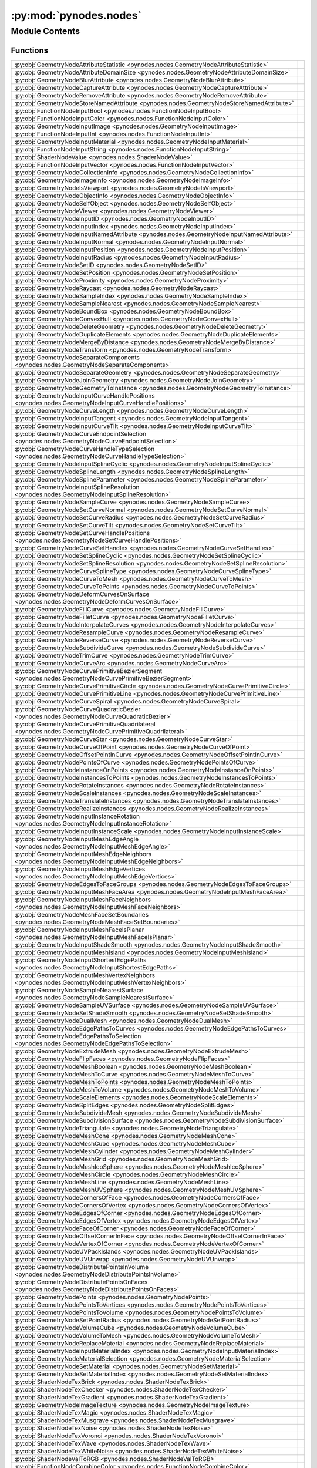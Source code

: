 :py:mod:`pynodes.nodes`
=======================

.. py:module:: pynodes.nodes

.. autodoc2-docstring:: pynodes.nodes
   :parser: myst
   :allowtitles:

Module Contents
---------------

Functions
~~~~~~~~~

.. list-table::
   :class: autosummary longtable
   :align: left

   * - :py:obj:`GeometryNodeAttributeStatistic <pynodes.nodes.GeometryNodeAttributeStatistic>`
     - .. autodoc2-docstring:: pynodes.nodes.GeometryNodeAttributeStatistic
          :parser: myst
          :summary:
   * - :py:obj:`GeometryNodeAttributeDomainSize <pynodes.nodes.GeometryNodeAttributeDomainSize>`
     - .. autodoc2-docstring:: pynodes.nodes.GeometryNodeAttributeDomainSize
          :parser: myst
          :summary:
   * - :py:obj:`GeometryNodeBlurAttribute <pynodes.nodes.GeometryNodeBlurAttribute>`
     - .. autodoc2-docstring:: pynodes.nodes.GeometryNodeBlurAttribute
          :parser: myst
          :summary:
   * - :py:obj:`GeometryNodeCaptureAttribute <pynodes.nodes.GeometryNodeCaptureAttribute>`
     - .. autodoc2-docstring:: pynodes.nodes.GeometryNodeCaptureAttribute
          :parser: myst
          :summary:
   * - :py:obj:`GeometryNodeRemoveAttribute <pynodes.nodes.GeometryNodeRemoveAttribute>`
     - .. autodoc2-docstring:: pynodes.nodes.GeometryNodeRemoveAttribute
          :parser: myst
          :summary:
   * - :py:obj:`GeometryNodeStoreNamedAttribute <pynodes.nodes.GeometryNodeStoreNamedAttribute>`
     - .. autodoc2-docstring:: pynodes.nodes.GeometryNodeStoreNamedAttribute
          :parser: myst
          :summary:
   * - :py:obj:`FunctionNodeInputBool <pynodes.nodes.FunctionNodeInputBool>`
     - .. autodoc2-docstring:: pynodes.nodes.FunctionNodeInputBool
          :parser: myst
          :summary:
   * - :py:obj:`FunctionNodeInputColor <pynodes.nodes.FunctionNodeInputColor>`
     - .. autodoc2-docstring:: pynodes.nodes.FunctionNodeInputColor
          :parser: myst
          :summary:
   * - :py:obj:`GeometryNodeInputImage <pynodes.nodes.GeometryNodeInputImage>`
     - .. autodoc2-docstring:: pynodes.nodes.GeometryNodeInputImage
          :parser: myst
          :summary:
   * - :py:obj:`FunctionNodeInputInt <pynodes.nodes.FunctionNodeInputInt>`
     - .. autodoc2-docstring:: pynodes.nodes.FunctionNodeInputInt
          :parser: myst
          :summary:
   * - :py:obj:`GeometryNodeInputMaterial <pynodes.nodes.GeometryNodeInputMaterial>`
     - .. autodoc2-docstring:: pynodes.nodes.GeometryNodeInputMaterial
          :parser: myst
          :summary:
   * - :py:obj:`FunctionNodeInputString <pynodes.nodes.FunctionNodeInputString>`
     - .. autodoc2-docstring:: pynodes.nodes.FunctionNodeInputString
          :parser: myst
          :summary:
   * - :py:obj:`ShaderNodeValue <pynodes.nodes.ShaderNodeValue>`
     - .. autodoc2-docstring:: pynodes.nodes.ShaderNodeValue
          :parser: myst
          :summary:
   * - :py:obj:`FunctionNodeInputVector <pynodes.nodes.FunctionNodeInputVector>`
     - .. autodoc2-docstring:: pynodes.nodes.FunctionNodeInputVector
          :parser: myst
          :summary:
   * - :py:obj:`GeometryNodeCollectionInfo <pynodes.nodes.GeometryNodeCollectionInfo>`
     - .. autodoc2-docstring:: pynodes.nodes.GeometryNodeCollectionInfo
          :parser: myst
          :summary:
   * - :py:obj:`GeometryNodeImageInfo <pynodes.nodes.GeometryNodeImageInfo>`
     - .. autodoc2-docstring:: pynodes.nodes.GeometryNodeImageInfo
          :parser: myst
          :summary:
   * - :py:obj:`GeometryNodeIsViewport <pynodes.nodes.GeometryNodeIsViewport>`
     - .. autodoc2-docstring:: pynodes.nodes.GeometryNodeIsViewport
          :parser: myst
          :summary:
   * - :py:obj:`GeometryNodeObjectInfo <pynodes.nodes.GeometryNodeObjectInfo>`
     - .. autodoc2-docstring:: pynodes.nodes.GeometryNodeObjectInfo
          :parser: myst
          :summary:
   * - :py:obj:`GeometryNodeSelfObject <pynodes.nodes.GeometryNodeSelfObject>`
     - .. autodoc2-docstring:: pynodes.nodes.GeometryNodeSelfObject
          :parser: myst
          :summary:
   * - :py:obj:`GeometryNodeViewer <pynodes.nodes.GeometryNodeViewer>`
     - .. autodoc2-docstring:: pynodes.nodes.GeometryNodeViewer
          :parser: myst
          :summary:
   * - :py:obj:`GeometryNodeInputID <pynodes.nodes.GeometryNodeInputID>`
     - .. autodoc2-docstring:: pynodes.nodes.GeometryNodeInputID
          :parser: myst
          :summary:
   * - :py:obj:`GeometryNodeInputIndex <pynodes.nodes.GeometryNodeInputIndex>`
     - .. autodoc2-docstring:: pynodes.nodes.GeometryNodeInputIndex
          :parser: myst
          :summary:
   * - :py:obj:`GeometryNodeInputNamedAttribute <pynodes.nodes.GeometryNodeInputNamedAttribute>`
     - .. autodoc2-docstring:: pynodes.nodes.GeometryNodeInputNamedAttribute
          :parser: myst
          :summary:
   * - :py:obj:`GeometryNodeInputNormal <pynodes.nodes.GeometryNodeInputNormal>`
     - .. autodoc2-docstring:: pynodes.nodes.GeometryNodeInputNormal
          :parser: myst
          :summary:
   * - :py:obj:`GeometryNodeInputPosition <pynodes.nodes.GeometryNodeInputPosition>`
     - .. autodoc2-docstring:: pynodes.nodes.GeometryNodeInputPosition
          :parser: myst
          :summary:
   * - :py:obj:`GeometryNodeInputRadius <pynodes.nodes.GeometryNodeInputRadius>`
     - .. autodoc2-docstring:: pynodes.nodes.GeometryNodeInputRadius
          :parser: myst
          :summary:
   * - :py:obj:`GeometryNodeSetID <pynodes.nodes.GeometryNodeSetID>`
     - .. autodoc2-docstring:: pynodes.nodes.GeometryNodeSetID
          :parser: myst
          :summary:
   * - :py:obj:`GeometryNodeSetPosition <pynodes.nodes.GeometryNodeSetPosition>`
     - .. autodoc2-docstring:: pynodes.nodes.GeometryNodeSetPosition
          :parser: myst
          :summary:
   * - :py:obj:`GeometryNodeProximity <pynodes.nodes.GeometryNodeProximity>`
     - .. autodoc2-docstring:: pynodes.nodes.GeometryNodeProximity
          :parser: myst
          :summary:
   * - :py:obj:`GeometryNodeRaycast <pynodes.nodes.GeometryNodeRaycast>`
     - .. autodoc2-docstring:: pynodes.nodes.GeometryNodeRaycast
          :parser: myst
          :summary:
   * - :py:obj:`GeometryNodeSampleIndex <pynodes.nodes.GeometryNodeSampleIndex>`
     - .. autodoc2-docstring:: pynodes.nodes.GeometryNodeSampleIndex
          :parser: myst
          :summary:
   * - :py:obj:`GeometryNodeSampleNearest <pynodes.nodes.GeometryNodeSampleNearest>`
     - .. autodoc2-docstring:: pynodes.nodes.GeometryNodeSampleNearest
          :parser: myst
          :summary:
   * - :py:obj:`GeometryNodeBoundBox <pynodes.nodes.GeometryNodeBoundBox>`
     - .. autodoc2-docstring:: pynodes.nodes.GeometryNodeBoundBox
          :parser: myst
          :summary:
   * - :py:obj:`GeometryNodeConvexHull <pynodes.nodes.GeometryNodeConvexHull>`
     - .. autodoc2-docstring:: pynodes.nodes.GeometryNodeConvexHull
          :parser: myst
          :summary:
   * - :py:obj:`GeometryNodeDeleteGeometry <pynodes.nodes.GeometryNodeDeleteGeometry>`
     - .. autodoc2-docstring:: pynodes.nodes.GeometryNodeDeleteGeometry
          :parser: myst
          :summary:
   * - :py:obj:`GeometryNodeDuplicateElements <pynodes.nodes.GeometryNodeDuplicateElements>`
     - .. autodoc2-docstring:: pynodes.nodes.GeometryNodeDuplicateElements
          :parser: myst
          :summary:
   * - :py:obj:`GeometryNodeMergeByDistance <pynodes.nodes.GeometryNodeMergeByDistance>`
     - .. autodoc2-docstring:: pynodes.nodes.GeometryNodeMergeByDistance
          :parser: myst
          :summary:
   * - :py:obj:`GeometryNodeTransform <pynodes.nodes.GeometryNodeTransform>`
     - .. autodoc2-docstring:: pynodes.nodes.GeometryNodeTransform
          :parser: myst
          :summary:
   * - :py:obj:`GeometryNodeSeparateComponents <pynodes.nodes.GeometryNodeSeparateComponents>`
     - .. autodoc2-docstring:: pynodes.nodes.GeometryNodeSeparateComponents
          :parser: myst
          :summary:
   * - :py:obj:`GeometryNodeSeparateGeometry <pynodes.nodes.GeometryNodeSeparateGeometry>`
     - .. autodoc2-docstring:: pynodes.nodes.GeometryNodeSeparateGeometry
          :parser: myst
          :summary:
   * - :py:obj:`GeometryNodeJoinGeometry <pynodes.nodes.GeometryNodeJoinGeometry>`
     - .. autodoc2-docstring:: pynodes.nodes.GeometryNodeJoinGeometry
          :parser: myst
          :summary:
   * - :py:obj:`GeometryNodeGeometryToInstance <pynodes.nodes.GeometryNodeGeometryToInstance>`
     - .. autodoc2-docstring:: pynodes.nodes.GeometryNodeGeometryToInstance
          :parser: myst
          :summary:
   * - :py:obj:`GeometryNodeInputCurveHandlePositions <pynodes.nodes.GeometryNodeInputCurveHandlePositions>`
     - .. autodoc2-docstring:: pynodes.nodes.GeometryNodeInputCurveHandlePositions
          :parser: myst
          :summary:
   * - :py:obj:`GeometryNodeCurveLength <pynodes.nodes.GeometryNodeCurveLength>`
     - .. autodoc2-docstring:: pynodes.nodes.GeometryNodeCurveLength
          :parser: myst
          :summary:
   * - :py:obj:`GeometryNodeInputTangent <pynodes.nodes.GeometryNodeInputTangent>`
     - .. autodoc2-docstring:: pynodes.nodes.GeometryNodeInputTangent
          :parser: myst
          :summary:
   * - :py:obj:`GeometryNodeInputCurveTilt <pynodes.nodes.GeometryNodeInputCurveTilt>`
     - .. autodoc2-docstring:: pynodes.nodes.GeometryNodeInputCurveTilt
          :parser: myst
          :summary:
   * - :py:obj:`GeometryNodeCurveEndpointSelection <pynodes.nodes.GeometryNodeCurveEndpointSelection>`
     - .. autodoc2-docstring:: pynodes.nodes.GeometryNodeCurveEndpointSelection
          :parser: myst
          :summary:
   * - :py:obj:`GeometryNodeCurveHandleTypeSelection <pynodes.nodes.GeometryNodeCurveHandleTypeSelection>`
     - .. autodoc2-docstring:: pynodes.nodes.GeometryNodeCurveHandleTypeSelection
          :parser: myst
          :summary:
   * - :py:obj:`GeometryNodeInputSplineCyclic <pynodes.nodes.GeometryNodeInputSplineCyclic>`
     - .. autodoc2-docstring:: pynodes.nodes.GeometryNodeInputSplineCyclic
          :parser: myst
          :summary:
   * - :py:obj:`GeometryNodeSplineLength <pynodes.nodes.GeometryNodeSplineLength>`
     - .. autodoc2-docstring:: pynodes.nodes.GeometryNodeSplineLength
          :parser: myst
          :summary:
   * - :py:obj:`GeometryNodeSplineParameter <pynodes.nodes.GeometryNodeSplineParameter>`
     - .. autodoc2-docstring:: pynodes.nodes.GeometryNodeSplineParameter
          :parser: myst
          :summary:
   * - :py:obj:`GeometryNodeInputSplineResolution <pynodes.nodes.GeometryNodeInputSplineResolution>`
     - .. autodoc2-docstring:: pynodes.nodes.GeometryNodeInputSplineResolution
          :parser: myst
          :summary:
   * - :py:obj:`GeometryNodeSampleCurve <pynodes.nodes.GeometryNodeSampleCurve>`
     - .. autodoc2-docstring:: pynodes.nodes.GeometryNodeSampleCurve
          :parser: myst
          :summary:
   * - :py:obj:`GeometryNodeSetCurveNormal <pynodes.nodes.GeometryNodeSetCurveNormal>`
     - .. autodoc2-docstring:: pynodes.nodes.GeometryNodeSetCurveNormal
          :parser: myst
          :summary:
   * - :py:obj:`GeometryNodeSetCurveRadius <pynodes.nodes.GeometryNodeSetCurveRadius>`
     - .. autodoc2-docstring:: pynodes.nodes.GeometryNodeSetCurveRadius
          :parser: myst
          :summary:
   * - :py:obj:`GeometryNodeSetCurveTilt <pynodes.nodes.GeometryNodeSetCurveTilt>`
     - .. autodoc2-docstring:: pynodes.nodes.GeometryNodeSetCurveTilt
          :parser: myst
          :summary:
   * - :py:obj:`GeometryNodeSetCurveHandlePositions <pynodes.nodes.GeometryNodeSetCurveHandlePositions>`
     - .. autodoc2-docstring:: pynodes.nodes.GeometryNodeSetCurveHandlePositions
          :parser: myst
          :summary:
   * - :py:obj:`GeometryNodeCurveSetHandles <pynodes.nodes.GeometryNodeCurveSetHandles>`
     - .. autodoc2-docstring:: pynodes.nodes.GeometryNodeCurveSetHandles
          :parser: myst
          :summary:
   * - :py:obj:`GeometryNodeSetSplineCyclic <pynodes.nodes.GeometryNodeSetSplineCyclic>`
     - .. autodoc2-docstring:: pynodes.nodes.GeometryNodeSetSplineCyclic
          :parser: myst
          :summary:
   * - :py:obj:`GeometryNodeSetSplineResolution <pynodes.nodes.GeometryNodeSetSplineResolution>`
     - .. autodoc2-docstring:: pynodes.nodes.GeometryNodeSetSplineResolution
          :parser: myst
          :summary:
   * - :py:obj:`GeometryNodeCurveSplineType <pynodes.nodes.GeometryNodeCurveSplineType>`
     - .. autodoc2-docstring:: pynodes.nodes.GeometryNodeCurveSplineType
          :parser: myst
          :summary:
   * - :py:obj:`GeometryNodeCurveToMesh <pynodes.nodes.GeometryNodeCurveToMesh>`
     - .. autodoc2-docstring:: pynodes.nodes.GeometryNodeCurveToMesh
          :parser: myst
          :summary:
   * - :py:obj:`GeometryNodeCurveToPoints <pynodes.nodes.GeometryNodeCurveToPoints>`
     - .. autodoc2-docstring:: pynodes.nodes.GeometryNodeCurveToPoints
          :parser: myst
          :summary:
   * - :py:obj:`GeometryNodeDeformCurvesOnSurface <pynodes.nodes.GeometryNodeDeformCurvesOnSurface>`
     - .. autodoc2-docstring:: pynodes.nodes.GeometryNodeDeformCurvesOnSurface
          :parser: myst
          :summary:
   * - :py:obj:`GeometryNodeFillCurve <pynodes.nodes.GeometryNodeFillCurve>`
     - .. autodoc2-docstring:: pynodes.nodes.GeometryNodeFillCurve
          :parser: myst
          :summary:
   * - :py:obj:`GeometryNodeFilletCurve <pynodes.nodes.GeometryNodeFilletCurve>`
     - .. autodoc2-docstring:: pynodes.nodes.GeometryNodeFilletCurve
          :parser: myst
          :summary:
   * - :py:obj:`GeometryNodeInterpolateCurves <pynodes.nodes.GeometryNodeInterpolateCurves>`
     - .. autodoc2-docstring:: pynodes.nodes.GeometryNodeInterpolateCurves
          :parser: myst
          :summary:
   * - :py:obj:`GeometryNodeResampleCurve <pynodes.nodes.GeometryNodeResampleCurve>`
     - .. autodoc2-docstring:: pynodes.nodes.GeometryNodeResampleCurve
          :parser: myst
          :summary:
   * - :py:obj:`GeometryNodeReverseCurve <pynodes.nodes.GeometryNodeReverseCurve>`
     - .. autodoc2-docstring:: pynodes.nodes.GeometryNodeReverseCurve
          :parser: myst
          :summary:
   * - :py:obj:`GeometryNodeSubdivideCurve <pynodes.nodes.GeometryNodeSubdivideCurve>`
     - .. autodoc2-docstring:: pynodes.nodes.GeometryNodeSubdivideCurve
          :parser: myst
          :summary:
   * - :py:obj:`GeometryNodeTrimCurve <pynodes.nodes.GeometryNodeTrimCurve>`
     - .. autodoc2-docstring:: pynodes.nodes.GeometryNodeTrimCurve
          :parser: myst
          :summary:
   * - :py:obj:`GeometryNodeCurveArc <pynodes.nodes.GeometryNodeCurveArc>`
     - .. autodoc2-docstring:: pynodes.nodes.GeometryNodeCurveArc
          :parser: myst
          :summary:
   * - :py:obj:`GeometryNodeCurvePrimitiveBezierSegment <pynodes.nodes.GeometryNodeCurvePrimitiveBezierSegment>`
     - .. autodoc2-docstring:: pynodes.nodes.GeometryNodeCurvePrimitiveBezierSegment
          :parser: myst
          :summary:
   * - :py:obj:`GeometryNodeCurvePrimitiveCircle <pynodes.nodes.GeometryNodeCurvePrimitiveCircle>`
     - .. autodoc2-docstring:: pynodes.nodes.GeometryNodeCurvePrimitiveCircle
          :parser: myst
          :summary:
   * - :py:obj:`GeometryNodeCurvePrimitiveLine <pynodes.nodes.GeometryNodeCurvePrimitiveLine>`
     - .. autodoc2-docstring:: pynodes.nodes.GeometryNodeCurvePrimitiveLine
          :parser: myst
          :summary:
   * - :py:obj:`GeometryNodeCurveSpiral <pynodes.nodes.GeometryNodeCurveSpiral>`
     - .. autodoc2-docstring:: pynodes.nodes.GeometryNodeCurveSpiral
          :parser: myst
          :summary:
   * - :py:obj:`GeometryNodeCurveQuadraticBezier <pynodes.nodes.GeometryNodeCurveQuadraticBezier>`
     - .. autodoc2-docstring:: pynodes.nodes.GeometryNodeCurveQuadraticBezier
          :parser: myst
          :summary:
   * - :py:obj:`GeometryNodeCurvePrimitiveQuadrilateral <pynodes.nodes.GeometryNodeCurvePrimitiveQuadrilateral>`
     - .. autodoc2-docstring:: pynodes.nodes.GeometryNodeCurvePrimitiveQuadrilateral
          :parser: myst
          :summary:
   * - :py:obj:`GeometryNodeCurveStar <pynodes.nodes.GeometryNodeCurveStar>`
     - .. autodoc2-docstring:: pynodes.nodes.GeometryNodeCurveStar
          :parser: myst
          :summary:
   * - :py:obj:`GeometryNodeCurveOfPoint <pynodes.nodes.GeometryNodeCurveOfPoint>`
     - .. autodoc2-docstring:: pynodes.nodes.GeometryNodeCurveOfPoint
          :parser: myst
          :summary:
   * - :py:obj:`GeometryNodeOffsetPointInCurve <pynodes.nodes.GeometryNodeOffsetPointInCurve>`
     - .. autodoc2-docstring:: pynodes.nodes.GeometryNodeOffsetPointInCurve
          :parser: myst
          :summary:
   * - :py:obj:`GeometryNodePointsOfCurve <pynodes.nodes.GeometryNodePointsOfCurve>`
     - .. autodoc2-docstring:: pynodes.nodes.GeometryNodePointsOfCurve
          :parser: myst
          :summary:
   * - :py:obj:`GeometryNodeInstanceOnPoints <pynodes.nodes.GeometryNodeInstanceOnPoints>`
     - .. autodoc2-docstring:: pynodes.nodes.GeometryNodeInstanceOnPoints
          :parser: myst
          :summary:
   * - :py:obj:`GeometryNodeInstancesToPoints <pynodes.nodes.GeometryNodeInstancesToPoints>`
     - .. autodoc2-docstring:: pynodes.nodes.GeometryNodeInstancesToPoints
          :parser: myst
          :summary:
   * - :py:obj:`GeometryNodeRotateInstances <pynodes.nodes.GeometryNodeRotateInstances>`
     - .. autodoc2-docstring:: pynodes.nodes.GeometryNodeRotateInstances
          :parser: myst
          :summary:
   * - :py:obj:`GeometryNodeScaleInstances <pynodes.nodes.GeometryNodeScaleInstances>`
     - .. autodoc2-docstring:: pynodes.nodes.GeometryNodeScaleInstances
          :parser: myst
          :summary:
   * - :py:obj:`GeometryNodeTranslateInstances <pynodes.nodes.GeometryNodeTranslateInstances>`
     - .. autodoc2-docstring:: pynodes.nodes.GeometryNodeTranslateInstances
          :parser: myst
          :summary:
   * - :py:obj:`GeometryNodeRealizeInstances <pynodes.nodes.GeometryNodeRealizeInstances>`
     - .. autodoc2-docstring:: pynodes.nodes.GeometryNodeRealizeInstances
          :parser: myst
          :summary:
   * - :py:obj:`GeometryNodeInputInstanceRotation <pynodes.nodes.GeometryNodeInputInstanceRotation>`
     - .. autodoc2-docstring:: pynodes.nodes.GeometryNodeInputInstanceRotation
          :parser: myst
          :summary:
   * - :py:obj:`GeometryNodeInputInstanceScale <pynodes.nodes.GeometryNodeInputInstanceScale>`
     - .. autodoc2-docstring:: pynodes.nodes.GeometryNodeInputInstanceScale
          :parser: myst
          :summary:
   * - :py:obj:`GeometryNodeInputMeshEdgeAngle <pynodes.nodes.GeometryNodeInputMeshEdgeAngle>`
     - .. autodoc2-docstring:: pynodes.nodes.GeometryNodeInputMeshEdgeAngle
          :parser: myst
          :summary:
   * - :py:obj:`GeometryNodeInputMeshEdgeNeighbors <pynodes.nodes.GeometryNodeInputMeshEdgeNeighbors>`
     - .. autodoc2-docstring:: pynodes.nodes.GeometryNodeInputMeshEdgeNeighbors
          :parser: myst
          :summary:
   * - :py:obj:`GeometryNodeInputMeshEdgeVertices <pynodes.nodes.GeometryNodeInputMeshEdgeVertices>`
     - .. autodoc2-docstring:: pynodes.nodes.GeometryNodeInputMeshEdgeVertices
          :parser: myst
          :summary:
   * - :py:obj:`GeometryNodeEdgesToFaceGroups <pynodes.nodes.GeometryNodeEdgesToFaceGroups>`
     - .. autodoc2-docstring:: pynodes.nodes.GeometryNodeEdgesToFaceGroups
          :parser: myst
          :summary:
   * - :py:obj:`GeometryNodeInputMeshFaceArea <pynodes.nodes.GeometryNodeInputMeshFaceArea>`
     - .. autodoc2-docstring:: pynodes.nodes.GeometryNodeInputMeshFaceArea
          :parser: myst
          :summary:
   * - :py:obj:`GeometryNodeInputMeshFaceNeighbors <pynodes.nodes.GeometryNodeInputMeshFaceNeighbors>`
     - .. autodoc2-docstring:: pynodes.nodes.GeometryNodeInputMeshFaceNeighbors
          :parser: myst
          :summary:
   * - :py:obj:`GeometryNodeMeshFaceSetBoundaries <pynodes.nodes.GeometryNodeMeshFaceSetBoundaries>`
     - .. autodoc2-docstring:: pynodes.nodes.GeometryNodeMeshFaceSetBoundaries
          :parser: myst
          :summary:
   * - :py:obj:`GeometryNodeInputMeshFaceIsPlanar <pynodes.nodes.GeometryNodeInputMeshFaceIsPlanar>`
     - .. autodoc2-docstring:: pynodes.nodes.GeometryNodeInputMeshFaceIsPlanar
          :parser: myst
          :summary:
   * - :py:obj:`GeometryNodeInputShadeSmooth <pynodes.nodes.GeometryNodeInputShadeSmooth>`
     - .. autodoc2-docstring:: pynodes.nodes.GeometryNodeInputShadeSmooth
          :parser: myst
          :summary:
   * - :py:obj:`GeometryNodeInputMeshIsland <pynodes.nodes.GeometryNodeInputMeshIsland>`
     - .. autodoc2-docstring:: pynodes.nodes.GeometryNodeInputMeshIsland
          :parser: myst
          :summary:
   * - :py:obj:`GeometryNodeInputShortestEdgePaths <pynodes.nodes.GeometryNodeInputShortestEdgePaths>`
     - .. autodoc2-docstring:: pynodes.nodes.GeometryNodeInputShortestEdgePaths
          :parser: myst
          :summary:
   * - :py:obj:`GeometryNodeInputMeshVertexNeighbors <pynodes.nodes.GeometryNodeInputMeshVertexNeighbors>`
     - .. autodoc2-docstring:: pynodes.nodes.GeometryNodeInputMeshVertexNeighbors
          :parser: myst
          :summary:
   * - :py:obj:`GeometryNodeSampleNearestSurface <pynodes.nodes.GeometryNodeSampleNearestSurface>`
     - .. autodoc2-docstring:: pynodes.nodes.GeometryNodeSampleNearestSurface
          :parser: myst
          :summary:
   * - :py:obj:`GeometryNodeSampleUVSurface <pynodes.nodes.GeometryNodeSampleUVSurface>`
     - .. autodoc2-docstring:: pynodes.nodes.GeometryNodeSampleUVSurface
          :parser: myst
          :summary:
   * - :py:obj:`GeometryNodeSetShadeSmooth <pynodes.nodes.GeometryNodeSetShadeSmooth>`
     - .. autodoc2-docstring:: pynodes.nodes.GeometryNodeSetShadeSmooth
          :parser: myst
          :summary:
   * - :py:obj:`GeometryNodeDualMesh <pynodes.nodes.GeometryNodeDualMesh>`
     - .. autodoc2-docstring:: pynodes.nodes.GeometryNodeDualMesh
          :parser: myst
          :summary:
   * - :py:obj:`GeometryNodeEdgePathsToCurves <pynodes.nodes.GeometryNodeEdgePathsToCurves>`
     - .. autodoc2-docstring:: pynodes.nodes.GeometryNodeEdgePathsToCurves
          :parser: myst
          :summary:
   * - :py:obj:`GeometryNodeEdgePathsToSelection <pynodes.nodes.GeometryNodeEdgePathsToSelection>`
     - .. autodoc2-docstring:: pynodes.nodes.GeometryNodeEdgePathsToSelection
          :parser: myst
          :summary:
   * - :py:obj:`GeometryNodeExtrudeMesh <pynodes.nodes.GeometryNodeExtrudeMesh>`
     - .. autodoc2-docstring:: pynodes.nodes.GeometryNodeExtrudeMesh
          :parser: myst
          :summary:
   * - :py:obj:`GeometryNodeFlipFaces <pynodes.nodes.GeometryNodeFlipFaces>`
     - .. autodoc2-docstring:: pynodes.nodes.GeometryNodeFlipFaces
          :parser: myst
          :summary:
   * - :py:obj:`GeometryNodeMeshBoolean <pynodes.nodes.GeometryNodeMeshBoolean>`
     - .. autodoc2-docstring:: pynodes.nodes.GeometryNodeMeshBoolean
          :parser: myst
          :summary:
   * - :py:obj:`GeometryNodeMeshToCurve <pynodes.nodes.GeometryNodeMeshToCurve>`
     - .. autodoc2-docstring:: pynodes.nodes.GeometryNodeMeshToCurve
          :parser: myst
          :summary:
   * - :py:obj:`GeometryNodeMeshToPoints <pynodes.nodes.GeometryNodeMeshToPoints>`
     - .. autodoc2-docstring:: pynodes.nodes.GeometryNodeMeshToPoints
          :parser: myst
          :summary:
   * - :py:obj:`GeometryNodeMeshToVolume <pynodes.nodes.GeometryNodeMeshToVolume>`
     - .. autodoc2-docstring:: pynodes.nodes.GeometryNodeMeshToVolume
          :parser: myst
          :summary:
   * - :py:obj:`GeometryNodeScaleElements <pynodes.nodes.GeometryNodeScaleElements>`
     - .. autodoc2-docstring:: pynodes.nodes.GeometryNodeScaleElements
          :parser: myst
          :summary:
   * - :py:obj:`GeometryNodeSplitEdges <pynodes.nodes.GeometryNodeSplitEdges>`
     - .. autodoc2-docstring:: pynodes.nodes.GeometryNodeSplitEdges
          :parser: myst
          :summary:
   * - :py:obj:`GeometryNodeSubdivideMesh <pynodes.nodes.GeometryNodeSubdivideMesh>`
     - .. autodoc2-docstring:: pynodes.nodes.GeometryNodeSubdivideMesh
          :parser: myst
          :summary:
   * - :py:obj:`GeometryNodeSubdivisionSurface <pynodes.nodes.GeometryNodeSubdivisionSurface>`
     - .. autodoc2-docstring:: pynodes.nodes.GeometryNodeSubdivisionSurface
          :parser: myst
          :summary:
   * - :py:obj:`GeometryNodeTriangulate <pynodes.nodes.GeometryNodeTriangulate>`
     - .. autodoc2-docstring:: pynodes.nodes.GeometryNodeTriangulate
          :parser: myst
          :summary:
   * - :py:obj:`GeometryNodeMeshCone <pynodes.nodes.GeometryNodeMeshCone>`
     - .. autodoc2-docstring:: pynodes.nodes.GeometryNodeMeshCone
          :parser: myst
          :summary:
   * - :py:obj:`GeometryNodeMeshCube <pynodes.nodes.GeometryNodeMeshCube>`
     - .. autodoc2-docstring:: pynodes.nodes.GeometryNodeMeshCube
          :parser: myst
          :summary:
   * - :py:obj:`GeometryNodeMeshCylinder <pynodes.nodes.GeometryNodeMeshCylinder>`
     - .. autodoc2-docstring:: pynodes.nodes.GeometryNodeMeshCylinder
          :parser: myst
          :summary:
   * - :py:obj:`GeometryNodeMeshGrid <pynodes.nodes.GeometryNodeMeshGrid>`
     - .. autodoc2-docstring:: pynodes.nodes.GeometryNodeMeshGrid
          :parser: myst
          :summary:
   * - :py:obj:`GeometryNodeMeshIcoSphere <pynodes.nodes.GeometryNodeMeshIcoSphere>`
     - .. autodoc2-docstring:: pynodes.nodes.GeometryNodeMeshIcoSphere
          :parser: myst
          :summary:
   * - :py:obj:`GeometryNodeMeshCircle <pynodes.nodes.GeometryNodeMeshCircle>`
     - .. autodoc2-docstring:: pynodes.nodes.GeometryNodeMeshCircle
          :parser: myst
          :summary:
   * - :py:obj:`GeometryNodeMeshLine <pynodes.nodes.GeometryNodeMeshLine>`
     - .. autodoc2-docstring:: pynodes.nodes.GeometryNodeMeshLine
          :parser: myst
          :summary:
   * - :py:obj:`GeometryNodeMeshUVSphere <pynodes.nodes.GeometryNodeMeshUVSphere>`
     - .. autodoc2-docstring:: pynodes.nodes.GeometryNodeMeshUVSphere
          :parser: myst
          :summary:
   * - :py:obj:`GeometryNodeCornersOfFace <pynodes.nodes.GeometryNodeCornersOfFace>`
     - .. autodoc2-docstring:: pynodes.nodes.GeometryNodeCornersOfFace
          :parser: myst
          :summary:
   * - :py:obj:`GeometryNodeCornersOfVertex <pynodes.nodes.GeometryNodeCornersOfVertex>`
     - .. autodoc2-docstring:: pynodes.nodes.GeometryNodeCornersOfVertex
          :parser: myst
          :summary:
   * - :py:obj:`GeometryNodeEdgesOfCorner <pynodes.nodes.GeometryNodeEdgesOfCorner>`
     - .. autodoc2-docstring:: pynodes.nodes.GeometryNodeEdgesOfCorner
          :parser: myst
          :summary:
   * - :py:obj:`GeometryNodeEdgesOfVertex <pynodes.nodes.GeometryNodeEdgesOfVertex>`
     - .. autodoc2-docstring:: pynodes.nodes.GeometryNodeEdgesOfVertex
          :parser: myst
          :summary:
   * - :py:obj:`GeometryNodeFaceOfCorner <pynodes.nodes.GeometryNodeFaceOfCorner>`
     - .. autodoc2-docstring:: pynodes.nodes.GeometryNodeFaceOfCorner
          :parser: myst
          :summary:
   * - :py:obj:`GeometryNodeOffsetCornerInFace <pynodes.nodes.GeometryNodeOffsetCornerInFace>`
     - .. autodoc2-docstring:: pynodes.nodes.GeometryNodeOffsetCornerInFace
          :parser: myst
          :summary:
   * - :py:obj:`GeometryNodeVertexOfCorner <pynodes.nodes.GeometryNodeVertexOfCorner>`
     - .. autodoc2-docstring:: pynodes.nodes.GeometryNodeVertexOfCorner
          :parser: myst
          :summary:
   * - :py:obj:`GeometryNodeUVPackIslands <pynodes.nodes.GeometryNodeUVPackIslands>`
     - .. autodoc2-docstring:: pynodes.nodes.GeometryNodeUVPackIslands
          :parser: myst
          :summary:
   * - :py:obj:`GeometryNodeUVUnwrap <pynodes.nodes.GeometryNodeUVUnwrap>`
     - .. autodoc2-docstring:: pynodes.nodes.GeometryNodeUVUnwrap
          :parser: myst
          :summary:
   * - :py:obj:`GeometryNodeDistributePointsInVolume <pynodes.nodes.GeometryNodeDistributePointsInVolume>`
     - .. autodoc2-docstring:: pynodes.nodes.GeometryNodeDistributePointsInVolume
          :parser: myst
          :summary:
   * - :py:obj:`GeometryNodeDistributePointsOnFaces <pynodes.nodes.GeometryNodeDistributePointsOnFaces>`
     - .. autodoc2-docstring:: pynodes.nodes.GeometryNodeDistributePointsOnFaces
          :parser: myst
          :summary:
   * - :py:obj:`GeometryNodePoints <pynodes.nodes.GeometryNodePoints>`
     - .. autodoc2-docstring:: pynodes.nodes.GeometryNodePoints
          :parser: myst
          :summary:
   * - :py:obj:`GeometryNodePointsToVertices <pynodes.nodes.GeometryNodePointsToVertices>`
     - .. autodoc2-docstring:: pynodes.nodes.GeometryNodePointsToVertices
          :parser: myst
          :summary:
   * - :py:obj:`GeometryNodePointsToVolume <pynodes.nodes.GeometryNodePointsToVolume>`
     - .. autodoc2-docstring:: pynodes.nodes.GeometryNodePointsToVolume
          :parser: myst
          :summary:
   * - :py:obj:`GeometryNodeSetPointRadius <pynodes.nodes.GeometryNodeSetPointRadius>`
     - .. autodoc2-docstring:: pynodes.nodes.GeometryNodeSetPointRadius
          :parser: myst
          :summary:
   * - :py:obj:`GeometryNodeVolumeCube <pynodes.nodes.GeometryNodeVolumeCube>`
     - .. autodoc2-docstring:: pynodes.nodes.GeometryNodeVolumeCube
          :parser: myst
          :summary:
   * - :py:obj:`GeometryNodeVolumeToMesh <pynodes.nodes.GeometryNodeVolumeToMesh>`
     - .. autodoc2-docstring:: pynodes.nodes.GeometryNodeVolumeToMesh
          :parser: myst
          :summary:
   * - :py:obj:`GeometryNodeReplaceMaterial <pynodes.nodes.GeometryNodeReplaceMaterial>`
     - .. autodoc2-docstring:: pynodes.nodes.GeometryNodeReplaceMaterial
          :parser: myst
          :summary:
   * - :py:obj:`GeometryNodeInputMaterialIndex <pynodes.nodes.GeometryNodeInputMaterialIndex>`
     - .. autodoc2-docstring:: pynodes.nodes.GeometryNodeInputMaterialIndex
          :parser: myst
          :summary:
   * - :py:obj:`GeometryNodeMaterialSelection <pynodes.nodes.GeometryNodeMaterialSelection>`
     - .. autodoc2-docstring:: pynodes.nodes.GeometryNodeMaterialSelection
          :parser: myst
          :summary:
   * - :py:obj:`GeometryNodeSetMaterial <pynodes.nodes.GeometryNodeSetMaterial>`
     - .. autodoc2-docstring:: pynodes.nodes.GeometryNodeSetMaterial
          :parser: myst
          :summary:
   * - :py:obj:`GeometryNodeSetMaterialIndex <pynodes.nodes.GeometryNodeSetMaterialIndex>`
     - .. autodoc2-docstring:: pynodes.nodes.GeometryNodeSetMaterialIndex
          :parser: myst
          :summary:
   * - :py:obj:`ShaderNodeTexBrick <pynodes.nodes.ShaderNodeTexBrick>`
     - .. autodoc2-docstring:: pynodes.nodes.ShaderNodeTexBrick
          :parser: myst
          :summary:
   * - :py:obj:`ShaderNodeTexChecker <pynodes.nodes.ShaderNodeTexChecker>`
     - .. autodoc2-docstring:: pynodes.nodes.ShaderNodeTexChecker
          :parser: myst
          :summary:
   * - :py:obj:`ShaderNodeTexGradient <pynodes.nodes.ShaderNodeTexGradient>`
     - .. autodoc2-docstring:: pynodes.nodes.ShaderNodeTexGradient
          :parser: myst
          :summary:
   * - :py:obj:`GeometryNodeImageTexture <pynodes.nodes.GeometryNodeImageTexture>`
     - .. autodoc2-docstring:: pynodes.nodes.GeometryNodeImageTexture
          :parser: myst
          :summary:
   * - :py:obj:`ShaderNodeTexMagic <pynodes.nodes.ShaderNodeTexMagic>`
     - .. autodoc2-docstring:: pynodes.nodes.ShaderNodeTexMagic
          :parser: myst
          :summary:
   * - :py:obj:`ShaderNodeTexMusgrave <pynodes.nodes.ShaderNodeTexMusgrave>`
     - .. autodoc2-docstring:: pynodes.nodes.ShaderNodeTexMusgrave
          :parser: myst
          :summary:
   * - :py:obj:`ShaderNodeTexNoise <pynodes.nodes.ShaderNodeTexNoise>`
     - .. autodoc2-docstring:: pynodes.nodes.ShaderNodeTexNoise
          :parser: myst
          :summary:
   * - :py:obj:`ShaderNodeTexVoronoi <pynodes.nodes.ShaderNodeTexVoronoi>`
     - .. autodoc2-docstring:: pynodes.nodes.ShaderNodeTexVoronoi
          :parser: myst
          :summary:
   * - :py:obj:`ShaderNodeTexWave <pynodes.nodes.ShaderNodeTexWave>`
     - .. autodoc2-docstring:: pynodes.nodes.ShaderNodeTexWave
          :parser: myst
          :summary:
   * - :py:obj:`ShaderNodeTexWhiteNoise <pynodes.nodes.ShaderNodeTexWhiteNoise>`
     - .. autodoc2-docstring:: pynodes.nodes.ShaderNodeTexWhiteNoise
          :parser: myst
          :summary:
   * - :py:obj:`ShaderNodeValToRGB <pynodes.nodes.ShaderNodeValToRGB>`
     - .. autodoc2-docstring:: pynodes.nodes.ShaderNodeValToRGB
          :parser: myst
          :summary:
   * - :py:obj:`FunctionNodeCombineColor <pynodes.nodes.FunctionNodeCombineColor>`
     - .. autodoc2-docstring:: pynodes.nodes.FunctionNodeCombineColor
          :parser: myst
          :summary:
   * - :py:obj:`ShaderNodeMix <pynodes.nodes.ShaderNodeMix>`
     - .. autodoc2-docstring:: pynodes.nodes.ShaderNodeMix
          :parser: myst
          :summary:
   * - :py:obj:`ShaderNodeRGBCurve <pynodes.nodes.ShaderNodeRGBCurve>`
     - .. autodoc2-docstring:: pynodes.nodes.ShaderNodeRGBCurve
          :parser: myst
          :summary:
   * - :py:obj:`FunctionNodeSeparateColor <pynodes.nodes.FunctionNodeSeparateColor>`
     - .. autodoc2-docstring:: pynodes.nodes.FunctionNodeSeparateColor
          :parser: myst
          :summary:
   * - :py:obj:`GeometryNodeStringJoin <pynodes.nodes.GeometryNodeStringJoin>`
     - .. autodoc2-docstring:: pynodes.nodes.GeometryNodeStringJoin
          :parser: myst
          :summary:
   * - :py:obj:`FunctionNodeReplaceString <pynodes.nodes.FunctionNodeReplaceString>`
     - .. autodoc2-docstring:: pynodes.nodes.FunctionNodeReplaceString
          :parser: myst
          :summary:
   * - :py:obj:`FunctionNodeSliceString <pynodes.nodes.FunctionNodeSliceString>`
     - .. autodoc2-docstring:: pynodes.nodes.FunctionNodeSliceString
          :parser: myst
          :summary:
   * - :py:obj:`FunctionNodeInputSpecialCharacters <pynodes.nodes.FunctionNodeInputSpecialCharacters>`
     - .. autodoc2-docstring:: pynodes.nodes.FunctionNodeInputSpecialCharacters
          :parser: myst
          :summary:
   * - :py:obj:`FunctionNodeStringLength <pynodes.nodes.FunctionNodeStringLength>`
     - .. autodoc2-docstring:: pynodes.nodes.FunctionNodeStringLength
          :parser: myst
          :summary:
   * - :py:obj:`GeometryNodeStringToCurves <pynodes.nodes.GeometryNodeStringToCurves>`
     - .. autodoc2-docstring:: pynodes.nodes.GeometryNodeStringToCurves
          :parser: myst
          :summary:
   * - :py:obj:`FunctionNodeValueToString <pynodes.nodes.FunctionNodeValueToString>`
     - .. autodoc2-docstring:: pynodes.nodes.FunctionNodeValueToString
          :parser: myst
          :summary:
   * - :py:obj:`ShaderNodeCombineXYZ <pynodes.nodes.ShaderNodeCombineXYZ>`
     - .. autodoc2-docstring:: pynodes.nodes.ShaderNodeCombineXYZ
          :parser: myst
          :summary:
   * - :py:obj:`ShaderNodeSeparateXYZ <pynodes.nodes.ShaderNodeSeparateXYZ>`
     - .. autodoc2-docstring:: pynodes.nodes.ShaderNodeSeparateXYZ
          :parser: myst
          :summary:
   * - :py:obj:`ShaderNodeVectorCurve <pynodes.nodes.ShaderNodeVectorCurve>`
     - .. autodoc2-docstring:: pynodes.nodes.ShaderNodeVectorCurve
          :parser: myst
          :summary:
   * - :py:obj:`ShaderNodeVectorMath <pynodes.nodes.ShaderNodeVectorMath>`
     - .. autodoc2-docstring:: pynodes.nodes.ShaderNodeVectorMath
          :parser: myst
          :summary:
   * - :py:obj:`ShaderNodeVectorRotate <pynodes.nodes.ShaderNodeVectorRotate>`
     - .. autodoc2-docstring:: pynodes.nodes.ShaderNodeVectorRotate
          :parser: myst
          :summary:
   * - :py:obj:`GeometryNodeAccumulateField <pynodes.nodes.GeometryNodeAccumulateField>`
     - .. autodoc2-docstring:: pynodes.nodes.GeometryNodeAccumulateField
          :parser: myst
          :summary:
   * - :py:obj:`GeometryNodeFieldAtIndex <pynodes.nodes.GeometryNodeFieldAtIndex>`
     - .. autodoc2-docstring:: pynodes.nodes.GeometryNodeFieldAtIndex
          :parser: myst
          :summary:
   * - :py:obj:`GeometryNodeFieldOnDomain <pynodes.nodes.GeometryNodeFieldOnDomain>`
     - .. autodoc2-docstring:: pynodes.nodes.GeometryNodeFieldOnDomain
          :parser: myst
          :summary:
   * - :py:obj:`FunctionNodeBooleanMath <pynodes.nodes.FunctionNodeBooleanMath>`
     - .. autodoc2-docstring:: pynodes.nodes.FunctionNodeBooleanMath
          :parser: myst
          :summary:
   * - :py:obj:`ShaderNodeClamp <pynodes.nodes.ShaderNodeClamp>`
     - .. autodoc2-docstring:: pynodes.nodes.ShaderNodeClamp
          :parser: myst
          :summary:
   * - :py:obj:`FunctionNodeCompare <pynodes.nodes.FunctionNodeCompare>`
     - .. autodoc2-docstring:: pynodes.nodes.FunctionNodeCompare
          :parser: myst
          :summary:
   * - :py:obj:`ShaderNodeFloatCurve <pynodes.nodes.ShaderNodeFloatCurve>`
     - .. autodoc2-docstring:: pynodes.nodes.ShaderNodeFloatCurve
          :parser: myst
          :summary:
   * - :py:obj:`FunctionNodeFloatToInt <pynodes.nodes.FunctionNodeFloatToInt>`
     - .. autodoc2-docstring:: pynodes.nodes.FunctionNodeFloatToInt
          :parser: myst
          :summary:
   * - :py:obj:`ShaderNodeMapRange <pynodes.nodes.ShaderNodeMapRange>`
     - .. autodoc2-docstring:: pynodes.nodes.ShaderNodeMapRange
          :parser: myst
          :summary:
   * - :py:obj:`ShaderNodeMath <pynodes.nodes.ShaderNodeMath>`
     - .. autodoc2-docstring:: pynodes.nodes.ShaderNodeMath
          :parser: myst
          :summary:
   * - :py:obj:`FunctionNodeAlignEulerToVector <pynodes.nodes.FunctionNodeAlignEulerToVector>`
     - .. autodoc2-docstring:: pynodes.nodes.FunctionNodeAlignEulerToVector
          :parser: myst
          :summary:
   * - :py:obj:`FunctionNodeRotateEuler <pynodes.nodes.FunctionNodeRotateEuler>`
     - .. autodoc2-docstring:: pynodes.nodes.FunctionNodeRotateEuler
          :parser: myst
          :summary:
   * - :py:obj:`FunctionNodeRandomValue <pynodes.nodes.FunctionNodeRandomValue>`
     - .. autodoc2-docstring:: pynodes.nodes.FunctionNodeRandomValue
          :parser: myst
          :summary:
   * - :py:obj:`GeometryNodeSwitch <pynodes.nodes.GeometryNodeSwitch>`
     - .. autodoc2-docstring:: pynodes.nodes.GeometryNodeSwitch
          :parser: myst
          :summary:
   * - :py:obj:`ShaderNodeAmbientOcclusion <pynodes.nodes.ShaderNodeAmbientOcclusion>`
     - .. autodoc2-docstring:: pynodes.nodes.ShaderNodeAmbientOcclusion
          :parser: myst
          :summary:
   * - :py:obj:`ShaderNodeAttribute <pynodes.nodes.ShaderNodeAttribute>`
     - .. autodoc2-docstring:: pynodes.nodes.ShaderNodeAttribute
          :parser: myst
          :summary:
   * - :py:obj:`ShaderNodeBevel <pynodes.nodes.ShaderNodeBevel>`
     - .. autodoc2-docstring:: pynodes.nodes.ShaderNodeBevel
          :parser: myst
          :summary:
   * - :py:obj:`ShaderNodeCameraData <pynodes.nodes.ShaderNodeCameraData>`
     - .. autodoc2-docstring:: pynodes.nodes.ShaderNodeCameraData
          :parser: myst
          :summary:
   * - :py:obj:`ShaderNodeFresnel <pynodes.nodes.ShaderNodeFresnel>`
     - .. autodoc2-docstring:: pynodes.nodes.ShaderNodeFresnel
          :parser: myst
          :summary:
   * - :py:obj:`ShaderNodeNewGeometry <pynodes.nodes.ShaderNodeNewGeometry>`
     - .. autodoc2-docstring:: pynodes.nodes.ShaderNodeNewGeometry
          :parser: myst
          :summary:
   * - :py:obj:`ShaderNodeHairInfo <pynodes.nodes.ShaderNodeHairInfo>`
     - .. autodoc2-docstring:: pynodes.nodes.ShaderNodeHairInfo
          :parser: myst
          :summary:
   * - :py:obj:`ShaderNodeLayerWeight <pynodes.nodes.ShaderNodeLayerWeight>`
     - .. autodoc2-docstring:: pynodes.nodes.ShaderNodeLayerWeight
          :parser: myst
          :summary:
   * - :py:obj:`ShaderNodeLightPath <pynodes.nodes.ShaderNodeLightPath>`
     - .. autodoc2-docstring:: pynodes.nodes.ShaderNodeLightPath
          :parser: myst
          :summary:
   * - :py:obj:`ShaderNodeObjectInfo <pynodes.nodes.ShaderNodeObjectInfo>`
     - .. autodoc2-docstring:: pynodes.nodes.ShaderNodeObjectInfo
          :parser: myst
          :summary:
   * - :py:obj:`ShaderNodeParticleInfo <pynodes.nodes.ShaderNodeParticleInfo>`
     - .. autodoc2-docstring:: pynodes.nodes.ShaderNodeParticleInfo
          :parser: myst
          :summary:
   * - :py:obj:`ShaderNodePointInfo <pynodes.nodes.ShaderNodePointInfo>`
     - .. autodoc2-docstring:: pynodes.nodes.ShaderNodePointInfo
          :parser: myst
          :summary:
   * - :py:obj:`ShaderNodeRGB <pynodes.nodes.ShaderNodeRGB>`
     - .. autodoc2-docstring:: pynodes.nodes.ShaderNodeRGB
          :parser: myst
          :summary:
   * - :py:obj:`ShaderNodeTangent <pynodes.nodes.ShaderNodeTangent>`
     - .. autodoc2-docstring:: pynodes.nodes.ShaderNodeTangent
          :parser: myst
          :summary:
   * - :py:obj:`ShaderNodeTexCoord <pynodes.nodes.ShaderNodeTexCoord>`
     - .. autodoc2-docstring:: pynodes.nodes.ShaderNodeTexCoord
          :parser: myst
          :summary:
   * - :py:obj:`ShaderNodeUVMap <pynodes.nodes.ShaderNodeUVMap>`
     - .. autodoc2-docstring:: pynodes.nodes.ShaderNodeUVMap
          :parser: myst
          :summary:
   * - :py:obj:`ShaderNodeVertexColor <pynodes.nodes.ShaderNodeVertexColor>`
     - .. autodoc2-docstring:: pynodes.nodes.ShaderNodeVertexColor
          :parser: myst
          :summary:
   * - :py:obj:`ShaderNodeVolumeInfo <pynodes.nodes.ShaderNodeVolumeInfo>`
     - .. autodoc2-docstring:: pynodes.nodes.ShaderNodeVolumeInfo
          :parser: myst
          :summary:
   * - :py:obj:`ShaderNodeWireframe <pynodes.nodes.ShaderNodeWireframe>`
     - .. autodoc2-docstring:: pynodes.nodes.ShaderNodeWireframe
          :parser: myst
          :summary:
   * - :py:obj:`ShaderNodeOutputAOV <pynodes.nodes.ShaderNodeOutputAOV>`
     - .. autodoc2-docstring:: pynodes.nodes.ShaderNodeOutputAOV
          :parser: myst
          :summary:
   * - :py:obj:`ShaderNodeOutputMaterial <pynodes.nodes.ShaderNodeOutputMaterial>`
     - .. autodoc2-docstring:: pynodes.nodes.ShaderNodeOutputMaterial
          :parser: myst
          :summary:
   * - :py:obj:`ShaderNodeOutputLight <pynodes.nodes.ShaderNodeOutputLight>`
     - .. autodoc2-docstring:: pynodes.nodes.ShaderNodeOutputLight
          :parser: myst
          :summary:
   * - :py:obj:`ShaderNodeOutputWorld <pynodes.nodes.ShaderNodeOutputWorld>`
     - .. autodoc2-docstring:: pynodes.nodes.ShaderNodeOutputWorld
          :parser: myst
          :summary:
   * - :py:obj:`ShaderNodeAddShader <pynodes.nodes.ShaderNodeAddShader>`
     - .. autodoc2-docstring:: pynodes.nodes.ShaderNodeAddShader
          :parser: myst
          :summary:
   * - :py:obj:`ShaderNodeBsdfAnisotropic <pynodes.nodes.ShaderNodeBsdfAnisotropic>`
     - .. autodoc2-docstring:: pynodes.nodes.ShaderNodeBsdfAnisotropic
          :parser: myst
          :summary:
   * - :py:obj:`ShaderNodeBackground <pynodes.nodes.ShaderNodeBackground>`
     - .. autodoc2-docstring:: pynodes.nodes.ShaderNodeBackground
          :parser: myst
          :summary:
   * - :py:obj:`ShaderNodeBsdfDiffuse <pynodes.nodes.ShaderNodeBsdfDiffuse>`
     - .. autodoc2-docstring:: pynodes.nodes.ShaderNodeBsdfDiffuse
          :parser: myst
          :summary:
   * - :py:obj:`ShaderNodeEmission <pynodes.nodes.ShaderNodeEmission>`
     - .. autodoc2-docstring:: pynodes.nodes.ShaderNodeEmission
          :parser: myst
          :summary:
   * - :py:obj:`ShaderNodeBsdfGlass <pynodes.nodes.ShaderNodeBsdfGlass>`
     - .. autodoc2-docstring:: pynodes.nodes.ShaderNodeBsdfGlass
          :parser: myst
          :summary:
   * - :py:obj:`ShaderNodeBsdfGlossy <pynodes.nodes.ShaderNodeBsdfGlossy>`
     - .. autodoc2-docstring:: pynodes.nodes.ShaderNodeBsdfGlossy
          :parser: myst
          :summary:
   * - :py:obj:`ShaderNodeBsdfHair <pynodes.nodes.ShaderNodeBsdfHair>`
     - .. autodoc2-docstring:: pynodes.nodes.ShaderNodeBsdfHair
          :parser: myst
          :summary:
   * - :py:obj:`ShaderNodeHoldout <pynodes.nodes.ShaderNodeHoldout>`
     - .. autodoc2-docstring:: pynodes.nodes.ShaderNodeHoldout
          :parser: myst
          :summary:
   * - :py:obj:`ShaderNodeMixShader <pynodes.nodes.ShaderNodeMixShader>`
     - .. autodoc2-docstring:: pynodes.nodes.ShaderNodeMixShader
          :parser: myst
          :summary:
   * - :py:obj:`ShaderNodeBsdfPrincipled <pynodes.nodes.ShaderNodeBsdfPrincipled>`
     - .. autodoc2-docstring:: pynodes.nodes.ShaderNodeBsdfPrincipled
          :parser: myst
          :summary:
   * - :py:obj:`ShaderNodeBsdfHairPrincipled <pynodes.nodes.ShaderNodeBsdfHairPrincipled>`
     - .. autodoc2-docstring:: pynodes.nodes.ShaderNodeBsdfHairPrincipled
          :parser: myst
          :summary:
   * - :py:obj:`ShaderNodeVolumePrincipled <pynodes.nodes.ShaderNodeVolumePrincipled>`
     - .. autodoc2-docstring:: pynodes.nodes.ShaderNodeVolumePrincipled
          :parser: myst
          :summary:
   * - :py:obj:`ShaderNodeBsdfRefraction <pynodes.nodes.ShaderNodeBsdfRefraction>`
     - .. autodoc2-docstring:: pynodes.nodes.ShaderNodeBsdfRefraction
          :parser: myst
          :summary:
   * - :py:obj:`ShaderNodeEeveeSpecular <pynodes.nodes.ShaderNodeEeveeSpecular>`
     - .. autodoc2-docstring:: pynodes.nodes.ShaderNodeEeveeSpecular
          :parser: myst
          :summary:
   * - :py:obj:`ShaderNodeSubsurfaceScattering <pynodes.nodes.ShaderNodeSubsurfaceScattering>`
     - .. autodoc2-docstring:: pynodes.nodes.ShaderNodeSubsurfaceScattering
          :parser: myst
          :summary:
   * - :py:obj:`ShaderNodeBsdfToon <pynodes.nodes.ShaderNodeBsdfToon>`
     - .. autodoc2-docstring:: pynodes.nodes.ShaderNodeBsdfToon
          :parser: myst
          :summary:
   * - :py:obj:`ShaderNodeBsdfTranslucent <pynodes.nodes.ShaderNodeBsdfTranslucent>`
     - .. autodoc2-docstring:: pynodes.nodes.ShaderNodeBsdfTranslucent
          :parser: myst
          :summary:
   * - :py:obj:`ShaderNodeBsdfTransparent <pynodes.nodes.ShaderNodeBsdfTransparent>`
     - .. autodoc2-docstring:: pynodes.nodes.ShaderNodeBsdfTransparent
          :parser: myst
          :summary:
   * - :py:obj:`ShaderNodeBsdfVelvet <pynodes.nodes.ShaderNodeBsdfVelvet>`
     - .. autodoc2-docstring:: pynodes.nodes.ShaderNodeBsdfVelvet
          :parser: myst
          :summary:
   * - :py:obj:`ShaderNodeVolumeAbsorption <pynodes.nodes.ShaderNodeVolumeAbsorption>`
     - .. autodoc2-docstring:: pynodes.nodes.ShaderNodeVolumeAbsorption
          :parser: myst
          :summary:
   * - :py:obj:`ShaderNodeVolumeScatter <pynodes.nodes.ShaderNodeVolumeScatter>`
     - .. autodoc2-docstring:: pynodes.nodes.ShaderNodeVolumeScatter
          :parser: myst
          :summary:
   * - :py:obj:`ShaderNodeTexEnvironment <pynodes.nodes.ShaderNodeTexEnvironment>`
     - .. autodoc2-docstring:: pynodes.nodes.ShaderNodeTexEnvironment
          :parser: myst
          :summary:
   * - :py:obj:`ShaderNodeTexIES <pynodes.nodes.ShaderNodeTexIES>`
     - .. autodoc2-docstring:: pynodes.nodes.ShaderNodeTexIES
          :parser: myst
          :summary:
   * - :py:obj:`ShaderNodeTexImage <pynodes.nodes.ShaderNodeTexImage>`
     - .. autodoc2-docstring:: pynodes.nodes.ShaderNodeTexImage
          :parser: myst
          :summary:
   * - :py:obj:`ShaderNodeTexPointDensity <pynodes.nodes.ShaderNodeTexPointDensity>`
     - .. autodoc2-docstring:: pynodes.nodes.ShaderNodeTexPointDensity
          :parser: myst
          :summary:
   * - :py:obj:`ShaderNodeTexSky <pynodes.nodes.ShaderNodeTexSky>`
     - .. autodoc2-docstring:: pynodes.nodes.ShaderNodeTexSky
          :parser: myst
          :summary:
   * - :py:obj:`ShaderNodeBrightContrast <pynodes.nodes.ShaderNodeBrightContrast>`
     - .. autodoc2-docstring:: pynodes.nodes.ShaderNodeBrightContrast
          :parser: myst
          :summary:
   * - :py:obj:`ShaderNodeGamma <pynodes.nodes.ShaderNodeGamma>`
     - .. autodoc2-docstring:: pynodes.nodes.ShaderNodeGamma
          :parser: myst
          :summary:
   * - :py:obj:`ShaderNodeHueSaturation <pynodes.nodes.ShaderNodeHueSaturation>`
     - .. autodoc2-docstring:: pynodes.nodes.ShaderNodeHueSaturation
          :parser: myst
          :summary:
   * - :py:obj:`ShaderNodeInvert <pynodes.nodes.ShaderNodeInvert>`
     - .. autodoc2-docstring:: pynodes.nodes.ShaderNodeInvert
          :parser: myst
          :summary:
   * - :py:obj:`ShaderNodeLightFalloff <pynodes.nodes.ShaderNodeLightFalloff>`
     - .. autodoc2-docstring:: pynodes.nodes.ShaderNodeLightFalloff
          :parser: myst
          :summary:
   * - :py:obj:`ShaderNodeBump <pynodes.nodes.ShaderNodeBump>`
     - .. autodoc2-docstring:: pynodes.nodes.ShaderNodeBump
          :parser: myst
          :summary:
   * - :py:obj:`ShaderNodeDisplacement <pynodes.nodes.ShaderNodeDisplacement>`
     - .. autodoc2-docstring:: pynodes.nodes.ShaderNodeDisplacement
          :parser: myst
          :summary:
   * - :py:obj:`ShaderNodeMapping <pynodes.nodes.ShaderNodeMapping>`
     - .. autodoc2-docstring:: pynodes.nodes.ShaderNodeMapping
          :parser: myst
          :summary:
   * - :py:obj:`ShaderNodeNormal <pynodes.nodes.ShaderNodeNormal>`
     - .. autodoc2-docstring:: pynodes.nodes.ShaderNodeNormal
          :parser: myst
          :summary:
   * - :py:obj:`ShaderNodeNormalMap <pynodes.nodes.ShaderNodeNormalMap>`
     - .. autodoc2-docstring:: pynodes.nodes.ShaderNodeNormalMap
          :parser: myst
          :summary:
   * - :py:obj:`ShaderNodeVectorDisplacement <pynodes.nodes.ShaderNodeVectorDisplacement>`
     - .. autodoc2-docstring:: pynodes.nodes.ShaderNodeVectorDisplacement
          :parser: myst
          :summary:
   * - :py:obj:`ShaderNodeVectorTransform <pynodes.nodes.ShaderNodeVectorTransform>`
     - .. autodoc2-docstring:: pynodes.nodes.ShaderNodeVectorTransform
          :parser: myst
          :summary:
   * - :py:obj:`ShaderNodeBlackbody <pynodes.nodes.ShaderNodeBlackbody>`
     - .. autodoc2-docstring:: pynodes.nodes.ShaderNodeBlackbody
          :parser: myst
          :summary:
   * - :py:obj:`ShaderNodeCombineColor <pynodes.nodes.ShaderNodeCombineColor>`
     - .. autodoc2-docstring:: pynodes.nodes.ShaderNodeCombineColor
          :parser: myst
          :summary:
   * - :py:obj:`ShaderNodeRGBToBW <pynodes.nodes.ShaderNodeRGBToBW>`
     - .. autodoc2-docstring:: pynodes.nodes.ShaderNodeRGBToBW
          :parser: myst
          :summary:
   * - :py:obj:`ShaderNodeSeparateColor <pynodes.nodes.ShaderNodeSeparateColor>`
     - .. autodoc2-docstring:: pynodes.nodes.ShaderNodeSeparateColor
          :parser: myst
          :summary:
   * - :py:obj:`ShaderNodeShaderToRGB <pynodes.nodes.ShaderNodeShaderToRGB>`
     - .. autodoc2-docstring:: pynodes.nodes.ShaderNodeShaderToRGB
          :parser: myst
          :summary:
   * - :py:obj:`ShaderNodeWavelength <pynodes.nodes.ShaderNodeWavelength>`
     - .. autodoc2-docstring:: pynodes.nodes.ShaderNodeWavelength
          :parser: myst
          :summary:
   * - :py:obj:`ShaderNodeScript <pynodes.nodes.ShaderNodeScript>`
     - .. autodoc2-docstring:: pynodes.nodes.ShaderNodeScript
          :parser: myst
          :summary:
   * - :py:obj:`GeometryNodeInputSceneTime <pynodes.nodes.GeometryNodeInputSceneTime>`
     - .. autodoc2-docstring:: pynodes.nodes.GeometryNodeInputSceneTime
          :parser: myst
          :summary:
   * - :py:obj:`GeometryNodeIndexOfNearest <pynodes.nodes.GeometryNodeIndexOfNearest>`
     - .. autodoc2-docstring:: pynodes.nodes.GeometryNodeIndexOfNearest
          :parser: myst
          :summary:
   * - :py:obj:`GeometryNodePointsToCurves <pynodes.nodes.GeometryNodePointsToCurves>`
     - .. autodoc2-docstring:: pynodes.nodes.GeometryNodePointsToCurves
          :parser: myst
          :summary:

API
~~~

.. py:function:: GeometryNodeAttributeStatistic(data_type='FLOAT', domain='POINT', geometry=None, selection=True, attribute=0.0, attribute_001=(0.0, 0.0, 0.0))
   :canonical: pynodes.nodes.GeometryNodeAttributeStatistic

   .. autodoc2-docstring:: pynodes.nodes.GeometryNodeAttributeStatistic
      :parser: myst

.. py:function:: GeometryNodeAttributeDomainSize(component='MESH', geometry=None)
   :canonical: pynodes.nodes.GeometryNodeAttributeDomainSize

   .. autodoc2-docstring:: pynodes.nodes.GeometryNodeAttributeDomainSize
      :parser: myst

.. py:function:: GeometryNodeBlurAttribute(data_type='FLOAT', value_float=0.0, value_int=0, value_vector=(0.0, 0.0, 0.0), value_color=(0.0, 0.0, 0.0, 0.0), iterations=1, weight=1.0)
   :canonical: pynodes.nodes.GeometryNodeBlurAttribute

   .. autodoc2-docstring:: pynodes.nodes.GeometryNodeBlurAttribute
      :parser: myst

.. py:function:: GeometryNodeCaptureAttribute(data_type='FLOAT', domain='POINT', geometry=None, value=(0.0, 0.0, 0.0), value_001=0.0, value_002=(0.0, 0.0, 0.0, 0.0), value_003=False, value_004=0)
   :canonical: pynodes.nodes.GeometryNodeCaptureAttribute

   .. autodoc2-docstring:: pynodes.nodes.GeometryNodeCaptureAttribute
      :parser: myst

.. py:function:: GeometryNodeRemoveAttribute(geometry=None, name='')
   :canonical: pynodes.nodes.GeometryNodeRemoveAttribute

   .. autodoc2-docstring:: pynodes.nodes.GeometryNodeRemoveAttribute
      :parser: myst

.. py:function:: GeometryNodeStoreNamedAttribute(data_type='FLOAT', domain='POINT', geometry=None, selection=True, name='', value_vector=(0.0, 0.0, 0.0), value_float=0.0, value_color=(0.0, 0.0, 0.0, 0.0), value_bool=False, value_int=0)
   :canonical: pynodes.nodes.GeometryNodeStoreNamedAttribute

   .. autodoc2-docstring:: pynodes.nodes.GeometryNodeStoreNamedAttribute
      :parser: myst

.. py:function:: FunctionNodeInputBool(boolean=False)
   :canonical: pynodes.nodes.FunctionNodeInputBool

   .. autodoc2-docstring:: pynodes.nodes.FunctionNodeInputBool
      :parser: myst

.. py:function:: FunctionNodeInputColor()
   :canonical: pynodes.nodes.FunctionNodeInputColor

   .. autodoc2-docstring:: pynodes.nodes.FunctionNodeInputColor
      :parser: myst

.. py:function:: GeometryNodeInputImage(image=None)
   :canonical: pynodes.nodes.GeometryNodeInputImage

   .. autodoc2-docstring:: pynodes.nodes.GeometryNodeInputImage
      :parser: myst

.. py:function:: FunctionNodeInputInt(integer=0)
   :canonical: pynodes.nodes.FunctionNodeInputInt

   .. autodoc2-docstring:: pynodes.nodes.FunctionNodeInputInt
      :parser: myst

.. py:function:: GeometryNodeInputMaterial(material=None)
   :canonical: pynodes.nodes.GeometryNodeInputMaterial

   .. autodoc2-docstring:: pynodes.nodes.GeometryNodeInputMaterial
      :parser: myst

.. py:function:: FunctionNodeInputString(string='')
   :canonical: pynodes.nodes.FunctionNodeInputString

   .. autodoc2-docstring:: pynodes.nodes.FunctionNodeInputString
      :parser: myst

.. py:function:: ShaderNodeValue()
   :canonical: pynodes.nodes.ShaderNodeValue

   .. autodoc2-docstring:: pynodes.nodes.ShaderNodeValue
      :parser: myst

.. py:function:: FunctionNodeInputVector(vector=(0.0, 0.0, 0.0))
   :canonical: pynodes.nodes.FunctionNodeInputVector

   .. autodoc2-docstring:: pynodes.nodes.FunctionNodeInputVector
      :parser: myst

.. py:function:: GeometryNodeCollectionInfo(transform_space='ORIGINAL', collection=None, separate_children=False, reset_children=False)
   :canonical: pynodes.nodes.GeometryNodeCollectionInfo

   .. autodoc2-docstring:: pynodes.nodes.GeometryNodeCollectionInfo
      :parser: myst

.. py:function:: GeometryNodeImageInfo(image=None, frame=0)
   :canonical: pynodes.nodes.GeometryNodeImageInfo

   .. autodoc2-docstring:: pynodes.nodes.GeometryNodeImageInfo
      :parser: myst

.. py:function:: GeometryNodeIsViewport()
   :canonical: pynodes.nodes.GeometryNodeIsViewport

   .. autodoc2-docstring:: pynodes.nodes.GeometryNodeIsViewport
      :parser: myst

.. py:function:: GeometryNodeObjectInfo(transform_space='ORIGINAL', object=None, as_instance=False)
   :canonical: pynodes.nodes.GeometryNodeObjectInfo

   .. autodoc2-docstring:: pynodes.nodes.GeometryNodeObjectInfo
      :parser: myst

.. py:function:: GeometryNodeSelfObject()
   :canonical: pynodes.nodes.GeometryNodeSelfObject

   .. autodoc2-docstring:: pynodes.nodes.GeometryNodeSelfObject
      :parser: myst

.. py:function:: GeometryNodeViewer(data_type='FLOAT', domain='AUTO', geometry=None, value=0.0, value_001=(0.0, 0.0, 0.0), value_002=(0.0, 0.0, 0.0, 0.0), value_003=0, value_004=False)
   :canonical: pynodes.nodes.GeometryNodeViewer

   .. autodoc2-docstring:: pynodes.nodes.GeometryNodeViewer
      :parser: myst

.. py:function:: GeometryNodeInputID()
   :canonical: pynodes.nodes.GeometryNodeInputID

   .. autodoc2-docstring:: pynodes.nodes.GeometryNodeInputID
      :parser: myst

.. py:function:: GeometryNodeInputIndex()
   :canonical: pynodes.nodes.GeometryNodeInputIndex

   .. autodoc2-docstring:: pynodes.nodes.GeometryNodeInputIndex
      :parser: myst

.. py:function:: GeometryNodeInputNamedAttribute(data_type='FLOAT', name='')
   :canonical: pynodes.nodes.GeometryNodeInputNamedAttribute

   .. autodoc2-docstring:: pynodes.nodes.GeometryNodeInputNamedAttribute
      :parser: myst

.. py:function:: GeometryNodeInputNormal()
   :canonical: pynodes.nodes.GeometryNodeInputNormal

   .. autodoc2-docstring:: pynodes.nodes.GeometryNodeInputNormal
      :parser: myst

.. py:function:: GeometryNodeInputPosition()
   :canonical: pynodes.nodes.GeometryNodeInputPosition

   .. autodoc2-docstring:: pynodes.nodes.GeometryNodeInputPosition
      :parser: myst

.. py:function:: GeometryNodeInputRadius()
   :canonical: pynodes.nodes.GeometryNodeInputRadius

   .. autodoc2-docstring:: pynodes.nodes.GeometryNodeInputRadius
      :parser: myst

.. py:function:: GeometryNodeSetID(geometry=None, selection=True, id=None)
   :canonical: pynodes.nodes.GeometryNodeSetID

   .. autodoc2-docstring:: pynodes.nodes.GeometryNodeSetID
      :parser: myst

.. py:function:: GeometryNodeSetPosition(geometry=None, selection=True, position=None, offset=(0.0, 0.0, 0.0))
   :canonical: pynodes.nodes.GeometryNodeSetPosition

   .. autodoc2-docstring:: pynodes.nodes.GeometryNodeSetPosition
      :parser: myst

.. py:function:: GeometryNodeProximity(target_element='FACES', target=None, source_position=None)
   :canonical: pynodes.nodes.GeometryNodeProximity

   .. autodoc2-docstring:: pynodes.nodes.GeometryNodeProximity
      :parser: myst

.. py:function:: GeometryNodeRaycast(data_type='FLOAT', mapping='INTERPOLATED', target_geometry=None, attribute=(0.0, 0.0, 0.0), attribute_001=0.0, attribute_002=(0.0, 0.0, 0.0, 0.0), attribute_003=False, attribute_004=0, source_position=None, ray_direction=(0.0, 0.0, -1.0), ray_length=100.0)
   :canonical: pynodes.nodes.GeometryNodeRaycast

   .. autodoc2-docstring:: pynodes.nodes.GeometryNodeRaycast
      :parser: myst

.. py:function:: GeometryNodeSampleIndex(data_type='FLOAT', domain='POINT', clamp=False, geometry=None, value_float=0.0, value_int=0, value_vector=(0.0, 0.0, 0.0), value_color=(0.0, 0.0, 0.0, 0.0), value_bool=False, index=0)
   :canonical: pynodes.nodes.GeometryNodeSampleIndex

   .. autodoc2-docstring:: pynodes.nodes.GeometryNodeSampleIndex
      :parser: myst

.. py:function:: GeometryNodeSampleNearest(domain='POINT', geometry=None, sample_position=None)
   :canonical: pynodes.nodes.GeometryNodeSampleNearest

   .. autodoc2-docstring:: pynodes.nodes.GeometryNodeSampleNearest
      :parser: myst

.. py:function:: GeometryNodeBoundBox(geometry=None)
   :canonical: pynodes.nodes.GeometryNodeBoundBox

   .. autodoc2-docstring:: pynodes.nodes.GeometryNodeBoundBox
      :parser: myst

.. py:function:: GeometryNodeConvexHull(geometry=None)
   :canonical: pynodes.nodes.GeometryNodeConvexHull

   .. autodoc2-docstring:: pynodes.nodes.GeometryNodeConvexHull
      :parser: myst

.. py:function:: GeometryNodeDeleteGeometry(domain='POINT', mode='ALL', geometry=None, selection=True)
   :canonical: pynodes.nodes.GeometryNodeDeleteGeometry

   .. autodoc2-docstring:: pynodes.nodes.GeometryNodeDeleteGeometry
      :parser: myst

.. py:function:: GeometryNodeDuplicateElements(domain='POINT', geometry=None, selection=True, amount=1)
   :canonical: pynodes.nodes.GeometryNodeDuplicateElements

   .. autodoc2-docstring:: pynodes.nodes.GeometryNodeDuplicateElements
      :parser: myst

.. py:function:: GeometryNodeMergeByDistance(mode='ALL', geometry=None, selection=True, distance=0.001)
   :canonical: pynodes.nodes.GeometryNodeMergeByDistance

   .. autodoc2-docstring:: pynodes.nodes.GeometryNodeMergeByDistance
      :parser: myst

.. py:function:: GeometryNodeTransform(geometry=None, translation=(0.0, 0.0, 0.0), rotation=(0.0, 0.0, 0.0), scale=(1.0, 1.0, 1.0))
   :canonical: pynodes.nodes.GeometryNodeTransform

   .. autodoc2-docstring:: pynodes.nodes.GeometryNodeTransform
      :parser: myst

.. py:function:: GeometryNodeSeparateComponents(geometry=None)
   :canonical: pynodes.nodes.GeometryNodeSeparateComponents

   .. autodoc2-docstring:: pynodes.nodes.GeometryNodeSeparateComponents
      :parser: myst

.. py:function:: GeometryNodeSeparateGeometry(domain='POINT', geometry=None, selection=True)
   :canonical: pynodes.nodes.GeometryNodeSeparateGeometry

   .. autodoc2-docstring:: pynodes.nodes.GeometryNodeSeparateGeometry
      :parser: myst

.. py:function:: GeometryNodeJoinGeometry(geometry=None)
   :canonical: pynodes.nodes.GeometryNodeJoinGeometry

   .. autodoc2-docstring:: pynodes.nodes.GeometryNodeJoinGeometry
      :parser: myst

.. py:function:: GeometryNodeGeometryToInstance(geometry=None)
   :canonical: pynodes.nodes.GeometryNodeGeometryToInstance

   .. autodoc2-docstring:: pynodes.nodes.GeometryNodeGeometryToInstance
      :parser: myst

.. py:function:: GeometryNodeInputCurveHandlePositions(relative=False)
   :canonical: pynodes.nodes.GeometryNodeInputCurveHandlePositions

   .. autodoc2-docstring:: pynodes.nodes.GeometryNodeInputCurveHandlePositions
      :parser: myst

.. py:function:: GeometryNodeCurveLength(curve=None)
   :canonical: pynodes.nodes.GeometryNodeCurveLength

   .. autodoc2-docstring:: pynodes.nodes.GeometryNodeCurveLength
      :parser: myst

.. py:function:: GeometryNodeInputTangent()
   :canonical: pynodes.nodes.GeometryNodeInputTangent

   .. autodoc2-docstring:: pynodes.nodes.GeometryNodeInputTangent
      :parser: myst

.. py:function:: GeometryNodeInputCurveTilt()
   :canonical: pynodes.nodes.GeometryNodeInputCurveTilt

   .. autodoc2-docstring:: pynodes.nodes.GeometryNodeInputCurveTilt
      :parser: myst

.. py:function:: GeometryNodeCurveEndpointSelection(start_size=1, end_size=1)
   :canonical: pynodes.nodes.GeometryNodeCurveEndpointSelection

   .. autodoc2-docstring:: pynodes.nodes.GeometryNodeCurveEndpointSelection
      :parser: myst

.. py:function:: GeometryNodeCurveHandleTypeSelection(handle_type='AUTO', mode={'RIGHT', 'LEFT'})
   :canonical: pynodes.nodes.GeometryNodeCurveHandleTypeSelection

   .. autodoc2-docstring:: pynodes.nodes.GeometryNodeCurveHandleTypeSelection
      :parser: myst

.. py:function:: GeometryNodeInputSplineCyclic()
   :canonical: pynodes.nodes.GeometryNodeInputSplineCyclic

   .. autodoc2-docstring:: pynodes.nodes.GeometryNodeInputSplineCyclic
      :parser: myst

.. py:function:: GeometryNodeSplineLength()
   :canonical: pynodes.nodes.GeometryNodeSplineLength

   .. autodoc2-docstring:: pynodes.nodes.GeometryNodeSplineLength
      :parser: myst

.. py:function:: GeometryNodeSplineParameter()
   :canonical: pynodes.nodes.GeometryNodeSplineParameter

   .. autodoc2-docstring:: pynodes.nodes.GeometryNodeSplineParameter
      :parser: myst

.. py:function:: GeometryNodeInputSplineResolution()
   :canonical: pynodes.nodes.GeometryNodeInputSplineResolution

   .. autodoc2-docstring:: pynodes.nodes.GeometryNodeInputSplineResolution
      :parser: myst

.. py:function:: GeometryNodeSampleCurve(data_type='FLOAT', mode='FACTOR', use_all_curves=False, curves=None, value_float=0.0, value_int=0, value_vector=(0.0, 0.0, 0.0), value_color=(0.0, 0.0, 0.0, 0.0), value_bool=False, factor=0.0, length=0.0, curve_index=0)
   :canonical: pynodes.nodes.GeometryNodeSampleCurve

   .. autodoc2-docstring:: pynodes.nodes.GeometryNodeSampleCurve
      :parser: myst

.. py:function:: GeometryNodeSetCurveNormal(mode='MINIMUM_TWIST', curve=None, selection=True)
   :canonical: pynodes.nodes.GeometryNodeSetCurveNormal

   .. autodoc2-docstring:: pynodes.nodes.GeometryNodeSetCurveNormal
      :parser: myst

.. py:function:: GeometryNodeSetCurveRadius(curve=None, selection=True, radius=0.005)
   :canonical: pynodes.nodes.GeometryNodeSetCurveRadius

   .. autodoc2-docstring:: pynodes.nodes.GeometryNodeSetCurveRadius
      :parser: myst

.. py:function:: GeometryNodeSetCurveTilt(curve=None, selection=True, tilt=math.radians(0.0))
   :canonical: pynodes.nodes.GeometryNodeSetCurveTilt

   .. autodoc2-docstring:: pynodes.nodes.GeometryNodeSetCurveTilt
      :parser: myst

.. py:function:: GeometryNodeSetCurveHandlePositions(mode='LEFT', curve=None, selection=True, position=None, offset=(0.0, 0.0, 0.0))
   :canonical: pynodes.nodes.GeometryNodeSetCurveHandlePositions

   .. autodoc2-docstring:: pynodes.nodes.GeometryNodeSetCurveHandlePositions
      :parser: myst

.. py:function:: GeometryNodeCurveSetHandles(handle_type='AUTO', mode={'RIGHT', 'LEFT'}, curve=None, selection=True)
   :canonical: pynodes.nodes.GeometryNodeCurveSetHandles

   .. autodoc2-docstring:: pynodes.nodes.GeometryNodeCurveSetHandles
      :parser: myst

.. py:function:: GeometryNodeSetSplineCyclic(geometry=None, selection=True, cyclic=False)
   :canonical: pynodes.nodes.GeometryNodeSetSplineCyclic

   .. autodoc2-docstring:: pynodes.nodes.GeometryNodeSetSplineCyclic
      :parser: myst

.. py:function:: GeometryNodeSetSplineResolution(geometry=None, selection=True, resolution=12)
   :canonical: pynodes.nodes.GeometryNodeSetSplineResolution

   .. autodoc2-docstring:: pynodes.nodes.GeometryNodeSetSplineResolution
      :parser: myst

.. py:function:: GeometryNodeCurveSplineType(spline_type='POLY', curve=None, selection=True)
   :canonical: pynodes.nodes.GeometryNodeCurveSplineType

   .. autodoc2-docstring:: pynodes.nodes.GeometryNodeCurveSplineType
      :parser: myst

.. py:function:: GeometryNodeCurveToMesh(curve=None, profile_curve=None, fill_caps=False)
   :canonical: pynodes.nodes.GeometryNodeCurveToMesh

   .. autodoc2-docstring:: pynodes.nodes.GeometryNodeCurveToMesh
      :parser: myst

.. py:function:: GeometryNodeCurveToPoints(mode='COUNT', curve=None, count=10, length=0.1)
   :canonical: pynodes.nodes.GeometryNodeCurveToPoints

   .. autodoc2-docstring:: pynodes.nodes.GeometryNodeCurveToPoints
      :parser: myst

.. py:function:: GeometryNodeDeformCurvesOnSurface(curves=None)
   :canonical: pynodes.nodes.GeometryNodeDeformCurvesOnSurface

   .. autodoc2-docstring:: pynodes.nodes.GeometryNodeDeformCurvesOnSurface
      :parser: myst

.. py:function:: GeometryNodeFillCurve(mode='TRIANGLES', curve=None)
   :canonical: pynodes.nodes.GeometryNodeFillCurve

   .. autodoc2-docstring:: pynodes.nodes.GeometryNodeFillCurve
      :parser: myst

.. py:function:: GeometryNodeFilletCurve(mode='BEZIER', curve=None, count=1, radius=0.25, limit_radius=False)
   :canonical: pynodes.nodes.GeometryNodeFilletCurve

   .. autodoc2-docstring:: pynodes.nodes.GeometryNodeFilletCurve
      :parser: myst

.. py:function:: GeometryNodeInterpolateCurves(guide_curves=None, guide_up=(0.0, 0.0, 0.0), guide_group_id=0, points=None, point_up=(0.0, 0.0, 0.0), point_group_id=0, max_neighbors=4)
   :canonical: pynodes.nodes.GeometryNodeInterpolateCurves

   .. autodoc2-docstring:: pynodes.nodes.GeometryNodeInterpolateCurves
      :parser: myst

.. py:function:: GeometryNodeResampleCurve(mode='COUNT', curve=None, selection=True, count=10, length=0.1)
   :canonical: pynodes.nodes.GeometryNodeResampleCurve

   .. autodoc2-docstring:: pynodes.nodes.GeometryNodeResampleCurve
      :parser: myst

.. py:function:: GeometryNodeReverseCurve(curve=None, selection=True)
   :canonical: pynodes.nodes.GeometryNodeReverseCurve

   .. autodoc2-docstring:: pynodes.nodes.GeometryNodeReverseCurve
      :parser: myst

.. py:function:: GeometryNodeSubdivideCurve(curve=None, cuts=1)
   :canonical: pynodes.nodes.GeometryNodeSubdivideCurve

   .. autodoc2-docstring:: pynodes.nodes.GeometryNodeSubdivideCurve
      :parser: myst

.. py:function:: GeometryNodeTrimCurve(mode='FACTOR', curve=None, selection=True, start=0.0, end=1.0, start_001=0.0, end_001=1.0)
   :canonical: pynodes.nodes.GeometryNodeTrimCurve

   .. autodoc2-docstring:: pynodes.nodes.GeometryNodeTrimCurve
      :parser: myst

.. py:function:: GeometryNodeCurveArc(mode='RADIUS', resolution=16, start=(-1.0, 0.0, 0.0), middle=(0.0, 2.0, 0.0), end=(1.0, 0.0, 0.0), radius=1.0, start_angle=math.radians(0.0), sweep_angle=math.radians(315.0), offset_angle=math.radians(0.0), connect_center=False, invert_arc=False)
   :canonical: pynodes.nodes.GeometryNodeCurveArc

   .. autodoc2-docstring:: pynodes.nodes.GeometryNodeCurveArc
      :parser: myst

.. py:function:: GeometryNodeCurvePrimitiveBezierSegment(mode='POSITION', resolution=16, start=(-1.0, 0.0, 0.0), start_handle=(-0.5, 0.5, 0.0), end_handle=(0.0, 0.0, 0.0), end=(1.0, 0.0, 0.0))
   :canonical: pynodes.nodes.GeometryNodeCurvePrimitiveBezierSegment

   .. autodoc2-docstring:: pynodes.nodes.GeometryNodeCurvePrimitiveBezierSegment
      :parser: myst

.. py:function:: GeometryNodeCurvePrimitiveCircle(mode='RADIUS', resolution=32, point_1=(-1.0, 0.0, 0.0), point_2=(0.0, 1.0, 0.0), point_3=(1.0, 0.0, 0.0), radius=1.0)
   :canonical: pynodes.nodes.GeometryNodeCurvePrimitiveCircle

   .. autodoc2-docstring:: pynodes.nodes.GeometryNodeCurvePrimitiveCircle
      :parser: myst

.. py:function:: GeometryNodeCurvePrimitiveLine(mode='POINTS', start=(0.0, 0.0, 0.0), end=(0.0, 0.0, 1.0), direction=(0.0, 0.0, 1.0), length=1.0)
   :canonical: pynodes.nodes.GeometryNodeCurvePrimitiveLine

   .. autodoc2-docstring:: pynodes.nodes.GeometryNodeCurvePrimitiveLine
      :parser: myst

.. py:function:: GeometryNodeCurveSpiral(resolution=32, rotations=2.0, start_radius=1.0, end_radius=2.0, height=2.0, reverse=False)
   :canonical: pynodes.nodes.GeometryNodeCurveSpiral

   .. autodoc2-docstring:: pynodes.nodes.GeometryNodeCurveSpiral
      :parser: myst

.. py:function:: GeometryNodeCurveQuadraticBezier(resolution=16, start=(-1.0, 0.0, 0.0), middle=(0.0, 2.0, 0.0), end=(1.0, 0.0, 0.0))
   :canonical: pynodes.nodes.GeometryNodeCurveQuadraticBezier

   .. autodoc2-docstring:: pynodes.nodes.GeometryNodeCurveQuadraticBezier
      :parser: myst

.. py:function:: GeometryNodeCurvePrimitiveQuadrilateral(mode='RECTANGLE', width=2.0, height=2.0, bottom_width=4.0, top_width=2.0, offset=1.0, bottom_height=3.0, top_height=1.0, point_1=(-1.0, -1.0, 0.0), point_2=(1.0, -1.0, 0.0), point_3=(1.0, 1.0, 0.0), point_4=(-1.0, 1.0, 0.0))
   :canonical: pynodes.nodes.GeometryNodeCurvePrimitiveQuadrilateral

   .. autodoc2-docstring:: pynodes.nodes.GeometryNodeCurvePrimitiveQuadrilateral
      :parser: myst

.. py:function:: GeometryNodeCurveStar(points=8, inner_radius=1.0, outer_radius=2.0, twist=math.radians(0.0))
   :canonical: pynodes.nodes.GeometryNodeCurveStar

   .. autodoc2-docstring:: pynodes.nodes.GeometryNodeCurveStar
      :parser: myst

.. py:function:: GeometryNodeCurveOfPoint(point_index=None)
   :canonical: pynodes.nodes.GeometryNodeCurveOfPoint

   .. autodoc2-docstring:: pynodes.nodes.GeometryNodeCurveOfPoint
      :parser: myst

.. py:function:: GeometryNodeOffsetPointInCurve(point_index=None, offset=0)
   :canonical: pynodes.nodes.GeometryNodeOffsetPointInCurve

   .. autodoc2-docstring:: pynodes.nodes.GeometryNodeOffsetPointInCurve
      :parser: myst

.. py:function:: GeometryNodePointsOfCurve(curve_index=None, weights=0.0, sort_index=0)
   :canonical: pynodes.nodes.GeometryNodePointsOfCurve

   .. autodoc2-docstring:: pynodes.nodes.GeometryNodePointsOfCurve
      :parser: myst

.. py:function:: GeometryNodeInstanceOnPoints(points=None, selection=True, instance=None, pick_instance=False, instance_index=None, rotation=(0.0, 0.0, 0.0), scale=(1.0, 1.0, 1.0))
   :canonical: pynodes.nodes.GeometryNodeInstanceOnPoints

   .. autodoc2-docstring:: pynodes.nodes.GeometryNodeInstanceOnPoints
      :parser: myst

.. py:function:: GeometryNodeInstancesToPoints(instances=None, selection=True, position=None, radius=0.05)
   :canonical: pynodes.nodes.GeometryNodeInstancesToPoints

   .. autodoc2-docstring:: pynodes.nodes.GeometryNodeInstancesToPoints
      :parser: myst

.. py:function:: GeometryNodeRotateInstances(instances=None, selection=True, rotation=(0.0, 0.0, 0.0), pivot_point=(0.0, 0.0, 0.0), local_space=True)
   :canonical: pynodes.nodes.GeometryNodeRotateInstances

   .. autodoc2-docstring:: pynodes.nodes.GeometryNodeRotateInstances
      :parser: myst

.. py:function:: GeometryNodeScaleInstances(instances=None, selection=True, scale=(1.0, 1.0, 1.0), center=(0.0, 0.0, 0.0), local_space=True)
   :canonical: pynodes.nodes.GeometryNodeScaleInstances

   .. autodoc2-docstring:: pynodes.nodes.GeometryNodeScaleInstances
      :parser: myst

.. py:function:: GeometryNodeTranslateInstances(instances=None, selection=True, translation=(0.0, 0.0, 0.0), local_space=True)
   :canonical: pynodes.nodes.GeometryNodeTranslateInstances

   .. autodoc2-docstring:: pynodes.nodes.GeometryNodeTranslateInstances
      :parser: myst

.. py:function:: GeometryNodeRealizeInstances(legacy_behavior=False, geometry=None)
   :canonical: pynodes.nodes.GeometryNodeRealizeInstances

   .. autodoc2-docstring:: pynodes.nodes.GeometryNodeRealizeInstances
      :parser: myst

.. py:function:: GeometryNodeInputInstanceRotation()
   :canonical: pynodes.nodes.GeometryNodeInputInstanceRotation

   .. autodoc2-docstring:: pynodes.nodes.GeometryNodeInputInstanceRotation
      :parser: myst

.. py:function:: GeometryNodeInputInstanceScale()
   :canonical: pynodes.nodes.GeometryNodeInputInstanceScale

   .. autodoc2-docstring:: pynodes.nodes.GeometryNodeInputInstanceScale
      :parser: myst

.. py:function:: GeometryNodeInputMeshEdgeAngle()
   :canonical: pynodes.nodes.GeometryNodeInputMeshEdgeAngle

   .. autodoc2-docstring:: pynodes.nodes.GeometryNodeInputMeshEdgeAngle
      :parser: myst

.. py:function:: GeometryNodeInputMeshEdgeNeighbors()
   :canonical: pynodes.nodes.GeometryNodeInputMeshEdgeNeighbors

   .. autodoc2-docstring:: pynodes.nodes.GeometryNodeInputMeshEdgeNeighbors
      :parser: myst

.. py:function:: GeometryNodeInputMeshEdgeVertices()
   :canonical: pynodes.nodes.GeometryNodeInputMeshEdgeVertices

   .. autodoc2-docstring:: pynodes.nodes.GeometryNodeInputMeshEdgeVertices
      :parser: myst

.. py:function:: GeometryNodeEdgesToFaceGroups(boundary_edges=True)
   :canonical: pynodes.nodes.GeometryNodeEdgesToFaceGroups

   .. autodoc2-docstring:: pynodes.nodes.GeometryNodeEdgesToFaceGroups
      :parser: myst

.. py:function:: GeometryNodeInputMeshFaceArea()
   :canonical: pynodes.nodes.GeometryNodeInputMeshFaceArea

   .. autodoc2-docstring:: pynodes.nodes.GeometryNodeInputMeshFaceArea
      :parser: myst

.. py:function:: GeometryNodeInputMeshFaceNeighbors()
   :canonical: pynodes.nodes.GeometryNodeInputMeshFaceNeighbors

   .. autodoc2-docstring:: pynodes.nodes.GeometryNodeInputMeshFaceNeighbors
      :parser: myst

.. py:function:: GeometryNodeMeshFaceSetBoundaries(face_set=0)
   :canonical: pynodes.nodes.GeometryNodeMeshFaceSetBoundaries

   .. autodoc2-docstring:: pynodes.nodes.GeometryNodeMeshFaceSetBoundaries
      :parser: myst

.. py:function:: GeometryNodeInputMeshFaceIsPlanar(threshold=0.01)
   :canonical: pynodes.nodes.GeometryNodeInputMeshFaceIsPlanar

   .. autodoc2-docstring:: pynodes.nodes.GeometryNodeInputMeshFaceIsPlanar
      :parser: myst

.. py:function:: GeometryNodeInputShadeSmooth()
   :canonical: pynodes.nodes.GeometryNodeInputShadeSmooth

   .. autodoc2-docstring:: pynodes.nodes.GeometryNodeInputShadeSmooth
      :parser: myst

.. py:function:: GeometryNodeInputMeshIsland()
   :canonical: pynodes.nodes.GeometryNodeInputMeshIsland

   .. autodoc2-docstring:: pynodes.nodes.GeometryNodeInputMeshIsland
      :parser: myst

.. py:function:: GeometryNodeInputShortestEdgePaths(end_vertex=False, edge_cost=1.0)
   :canonical: pynodes.nodes.GeometryNodeInputShortestEdgePaths

   .. autodoc2-docstring:: pynodes.nodes.GeometryNodeInputShortestEdgePaths
      :parser: myst

.. py:function:: GeometryNodeInputMeshVertexNeighbors()
   :canonical: pynodes.nodes.GeometryNodeInputMeshVertexNeighbors

   .. autodoc2-docstring:: pynodes.nodes.GeometryNodeInputMeshVertexNeighbors
      :parser: myst

.. py:function:: GeometryNodeSampleNearestSurface(data_type='FLOAT', mesh=None, value_float=0.0, value_int=0, value_vector=(0.0, 0.0, 0.0), value_color=(0.0, 0.0, 0.0, 0.0), value_bool=False, sample_position=None)
   :canonical: pynodes.nodes.GeometryNodeSampleNearestSurface

   .. autodoc2-docstring:: pynodes.nodes.GeometryNodeSampleNearestSurface
      :parser: myst

.. py:function:: GeometryNodeSampleUVSurface(data_type='FLOAT', mesh=None, value_float=0.0, value_int=0, value_vector=(0.0, 0.0, 0.0), value_color=(0.0, 0.0, 0.0, 0.0), value_bool=False, source_uv_map=(0.0, 0.0, 0.0), sample_uv=(0.0, 0.0, 0.0))
   :canonical: pynodes.nodes.GeometryNodeSampleUVSurface

   .. autodoc2-docstring:: pynodes.nodes.GeometryNodeSampleUVSurface
      :parser: myst

.. py:function:: GeometryNodeSetShadeSmooth(domain='FACE', geometry=None, selection=True, shade_smooth=True)
   :canonical: pynodes.nodes.GeometryNodeSetShadeSmooth

   .. autodoc2-docstring:: pynodes.nodes.GeometryNodeSetShadeSmooth
      :parser: myst

.. py:function:: GeometryNodeDualMesh(mesh=None, keep_boundaries=False)
   :canonical: pynodes.nodes.GeometryNodeDualMesh

   .. autodoc2-docstring:: pynodes.nodes.GeometryNodeDualMesh
      :parser: myst

.. py:function:: GeometryNodeEdgePathsToCurves(mesh=None, start_vertices=True, next_vertex_index=-1)
   :canonical: pynodes.nodes.GeometryNodeEdgePathsToCurves

   .. autodoc2-docstring:: pynodes.nodes.GeometryNodeEdgePathsToCurves
      :parser: myst

.. py:function:: GeometryNodeEdgePathsToSelection(start_vertices=True, next_vertex_index=-1)
   :canonical: pynodes.nodes.GeometryNodeEdgePathsToSelection

   .. autodoc2-docstring:: pynodes.nodes.GeometryNodeEdgePathsToSelection
      :parser: myst

.. py:function:: GeometryNodeExtrudeMesh(mode='FACES', mesh=None, selection=True, offset=None, offset_scale=1.0, individual=True)
   :canonical: pynodes.nodes.GeometryNodeExtrudeMesh

   .. autodoc2-docstring:: pynodes.nodes.GeometryNodeExtrudeMesh
      :parser: myst

.. py:function:: GeometryNodeFlipFaces(mesh=None, selection=True)
   :canonical: pynodes.nodes.GeometryNodeFlipFaces

   .. autodoc2-docstring:: pynodes.nodes.GeometryNodeFlipFaces
      :parser: myst

.. py:function:: GeometryNodeMeshBoolean(operation='DIFFERENCE', mesh_1=None, mesh_2=None, self_intersection=False, hole_tolerant=False)
   :canonical: pynodes.nodes.GeometryNodeMeshBoolean

   .. autodoc2-docstring:: pynodes.nodes.GeometryNodeMeshBoolean
      :parser: myst

.. py:function:: GeometryNodeMeshToCurve(mesh=None, selection=True)
   :canonical: pynodes.nodes.GeometryNodeMeshToCurve

   .. autodoc2-docstring:: pynodes.nodes.GeometryNodeMeshToCurve
      :parser: myst

.. py:function:: GeometryNodeMeshToPoints(mode='VERTICES', mesh=None, selection=True, position=None, radius=0.05)
   :canonical: pynodes.nodes.GeometryNodeMeshToPoints

   .. autodoc2-docstring:: pynodes.nodes.GeometryNodeMeshToPoints
      :parser: myst

.. py:function:: GeometryNodeMeshToVolume(resolution_mode='VOXEL_AMOUNT', mesh=None, density=1.0, voxel_size=0.3, voxel_amount=64.0, exterior_band_width=0.1, interior_band_width=0.0, fill_volume=True)
   :canonical: pynodes.nodes.GeometryNodeMeshToVolume

   .. autodoc2-docstring:: pynodes.nodes.GeometryNodeMeshToVolume
      :parser: myst

.. py:function:: GeometryNodeScaleElements(domain='FACE', scale_mode='UNIFORM', geometry=None, selection=True, scale=1.0, center=None, axis=(1.0, 0.0, 0.0))
   :canonical: pynodes.nodes.GeometryNodeScaleElements

   .. autodoc2-docstring:: pynodes.nodes.GeometryNodeScaleElements
      :parser: myst

.. py:function:: GeometryNodeSplitEdges(mesh=None, selection=True)
   :canonical: pynodes.nodes.GeometryNodeSplitEdges

   .. autodoc2-docstring:: pynodes.nodes.GeometryNodeSplitEdges
      :parser: myst

.. py:function:: GeometryNodeSubdivideMesh(mesh=None, level=1)
   :canonical: pynodes.nodes.GeometryNodeSubdivideMesh

   .. autodoc2-docstring:: pynodes.nodes.GeometryNodeSubdivideMesh
      :parser: myst

.. py:function:: GeometryNodeSubdivisionSurface(boundary_smooth='ALL', uv_smooth='PRESERVE_BOUNDARIES', mesh=None, level=1, edge_crease=0.0, vertex_crease=0.0)
   :canonical: pynodes.nodes.GeometryNodeSubdivisionSurface

   .. autodoc2-docstring:: pynodes.nodes.GeometryNodeSubdivisionSurface
      :parser: myst

.. py:function:: GeometryNodeTriangulate(ngon_method='BEAUTY', quad_method='SHORTEST_DIAGONAL', mesh=None, selection=True, minimum_vertices=4)
   :canonical: pynodes.nodes.GeometryNodeTriangulate

   .. autodoc2-docstring:: pynodes.nodes.GeometryNodeTriangulate
      :parser: myst

.. py:function:: GeometryNodeMeshCone(fill_type='NGON', vertices=32, side_segments=1, fill_segments=1, radius_top=0.0, radius_bottom=1.0, depth=2.0)
   :canonical: pynodes.nodes.GeometryNodeMeshCone

   .. autodoc2-docstring:: pynodes.nodes.GeometryNodeMeshCone
      :parser: myst

.. py:function:: GeometryNodeMeshCube(size=(1.0, 1.0, 1.0), vertices_x=2, vertices_y=2, vertices_z=2)
   :canonical: pynodes.nodes.GeometryNodeMeshCube

   .. autodoc2-docstring:: pynodes.nodes.GeometryNodeMeshCube
      :parser: myst

.. py:function:: GeometryNodeMeshCylinder(fill_type='NGON', vertices=32, side_segments=1, fill_segments=1, radius=1.0, depth=2.0)
   :canonical: pynodes.nodes.GeometryNodeMeshCylinder

   .. autodoc2-docstring:: pynodes.nodes.GeometryNodeMeshCylinder
      :parser: myst

.. py:function:: GeometryNodeMeshGrid(size_x=1.0, size_y=1.0, vertices_x=3, vertices_y=3)
   :canonical: pynodes.nodes.GeometryNodeMeshGrid

   .. autodoc2-docstring:: pynodes.nodes.GeometryNodeMeshGrid
      :parser: myst

.. py:function:: GeometryNodeMeshIcoSphere(radius=1.0, subdivisions=1)
   :canonical: pynodes.nodes.GeometryNodeMeshIcoSphere

   .. autodoc2-docstring:: pynodes.nodes.GeometryNodeMeshIcoSphere
      :parser: myst

.. py:function:: GeometryNodeMeshCircle(fill_type='NONE', vertices=32, radius=1.0)
   :canonical: pynodes.nodes.GeometryNodeMeshCircle

   .. autodoc2-docstring:: pynodes.nodes.GeometryNodeMeshCircle
      :parser: myst

.. py:function:: GeometryNodeMeshLine(count_mode='TOTAL', mode='OFFSET', count=10, resolution=1.0, start_location=(0.0, 0.0, 0.0), offset=(0.0, 0.0, 1.0))
   :canonical: pynodes.nodes.GeometryNodeMeshLine

   .. autodoc2-docstring:: pynodes.nodes.GeometryNodeMeshLine
      :parser: myst

.. py:function:: GeometryNodeMeshUVSphere(segments=32, rings=16, radius=1.0)
   :canonical: pynodes.nodes.GeometryNodeMeshUVSphere

   .. autodoc2-docstring:: pynodes.nodes.GeometryNodeMeshUVSphere
      :parser: myst

.. py:function:: GeometryNodeCornersOfFace(face_index=None, weights=0.0, sort_index=0)
   :canonical: pynodes.nodes.GeometryNodeCornersOfFace

   .. autodoc2-docstring:: pynodes.nodes.GeometryNodeCornersOfFace
      :parser: myst

.. py:function:: GeometryNodeCornersOfVertex(vertex_index=None, weights=0.0, sort_index=0)
   :canonical: pynodes.nodes.GeometryNodeCornersOfVertex

   .. autodoc2-docstring:: pynodes.nodes.GeometryNodeCornersOfVertex
      :parser: myst

.. py:function:: GeometryNodeEdgesOfCorner(corner_index=None)
   :canonical: pynodes.nodes.GeometryNodeEdgesOfCorner

   .. autodoc2-docstring:: pynodes.nodes.GeometryNodeEdgesOfCorner
      :parser: myst

.. py:function:: GeometryNodeEdgesOfVertex(vertex_index=None, weights=0.0, sort_index=0)
   :canonical: pynodes.nodes.GeometryNodeEdgesOfVertex

   .. autodoc2-docstring:: pynodes.nodes.GeometryNodeEdgesOfVertex
      :parser: myst

.. py:function:: GeometryNodeFaceOfCorner(corner_index=None)
   :canonical: pynodes.nodes.GeometryNodeFaceOfCorner

   .. autodoc2-docstring:: pynodes.nodes.GeometryNodeFaceOfCorner
      :parser: myst

.. py:function:: GeometryNodeOffsetCornerInFace(corner_index=None, offset=0)
   :canonical: pynodes.nodes.GeometryNodeOffsetCornerInFace

   .. autodoc2-docstring:: pynodes.nodes.GeometryNodeOffsetCornerInFace
      :parser: myst

.. py:function:: GeometryNodeVertexOfCorner(corner_index=None)
   :canonical: pynodes.nodes.GeometryNodeVertexOfCorner

   .. autodoc2-docstring:: pynodes.nodes.GeometryNodeVertexOfCorner
      :parser: myst

.. py:function:: GeometryNodeUVPackIslands(uv=(0.0, 0.0, 0.0), selection=True, margin=0.001, rotate=True)
   :canonical: pynodes.nodes.GeometryNodeUVPackIslands

   .. autodoc2-docstring:: pynodes.nodes.GeometryNodeUVPackIslands
      :parser: myst

.. py:function:: GeometryNodeUVUnwrap(method='ANGLE_BASED', selection=True, seam=False, margin=0.001, fill_holes=True)
   :canonical: pynodes.nodes.GeometryNodeUVUnwrap

   .. autodoc2-docstring:: pynodes.nodes.GeometryNodeUVUnwrap
      :parser: myst

.. py:function:: GeometryNodeDistributePointsInVolume(mode='DENSITY_RANDOM', volume=None, density=1.0, seed=0, spacing=(0.3, 0.3, 0.3), threshold=0.1)
   :canonical: pynodes.nodes.GeometryNodeDistributePointsInVolume

   .. autodoc2-docstring:: pynodes.nodes.GeometryNodeDistributePointsInVolume
      :parser: myst

.. py:function:: GeometryNodeDistributePointsOnFaces(distribute_method='RANDOM', use_legacy_normal=False, mesh=None, selection=True, distance_min=0.0, density_max=10.0, density=10.0, density_factor=1.0, seed=0)
   :canonical: pynodes.nodes.GeometryNodeDistributePointsOnFaces

   .. autodoc2-docstring:: pynodes.nodes.GeometryNodeDistributePointsOnFaces
      :parser: myst

.. py:function:: GeometryNodePoints(count=1, position=(0.0, 0.0, 0.0), radius=0.1)
   :canonical: pynodes.nodes.GeometryNodePoints

   .. autodoc2-docstring:: pynodes.nodes.GeometryNodePoints
      :parser: myst

.. py:function:: GeometryNodePointsToVertices(points=None, selection=True)
   :canonical: pynodes.nodes.GeometryNodePointsToVertices

   .. autodoc2-docstring:: pynodes.nodes.GeometryNodePointsToVertices
      :parser: myst

.. py:function:: GeometryNodePointsToVolume(resolution_mode='VOXEL_AMOUNT', points=None, density=1.0, voxel_size=0.3, voxel_amount=64.0, radius=0.5)
   :canonical: pynodes.nodes.GeometryNodePointsToVolume

   .. autodoc2-docstring:: pynodes.nodes.GeometryNodePointsToVolume
      :parser: myst

.. py:function:: GeometryNodeSetPointRadius(points=None, selection=True, radius=0.05)
   :canonical: pynodes.nodes.GeometryNodeSetPointRadius

   .. autodoc2-docstring:: pynodes.nodes.GeometryNodeSetPointRadius
      :parser: myst

.. py:function:: GeometryNodeVolumeCube(density=1.0, background=0.0, min=(-1.0, -1.0, -1.0), max=(1.0, 1.0, 1.0), resolution_x=32, resolution_y=32, resolution_z=32)
   :canonical: pynodes.nodes.GeometryNodeVolumeCube

   .. autodoc2-docstring:: pynodes.nodes.GeometryNodeVolumeCube
      :parser: myst

.. py:function:: GeometryNodeVolumeToMesh(resolution_mode='GRID', volume=None, voxel_size=0.3, voxel_amount=64.0, threshold=0.1, adaptivity=0.0)
   :canonical: pynodes.nodes.GeometryNodeVolumeToMesh

   .. autodoc2-docstring:: pynodes.nodes.GeometryNodeVolumeToMesh
      :parser: myst

.. py:function:: GeometryNodeReplaceMaterial(geometry=None, old=None, new=None)
   :canonical: pynodes.nodes.GeometryNodeReplaceMaterial

   .. autodoc2-docstring:: pynodes.nodes.GeometryNodeReplaceMaterial
      :parser: myst

.. py:function:: GeometryNodeInputMaterialIndex()
   :canonical: pynodes.nodes.GeometryNodeInputMaterialIndex

   .. autodoc2-docstring:: pynodes.nodes.GeometryNodeInputMaterialIndex
      :parser: myst

.. py:function:: GeometryNodeMaterialSelection(material=None)
   :canonical: pynodes.nodes.GeometryNodeMaterialSelection

   .. autodoc2-docstring:: pynodes.nodes.GeometryNodeMaterialSelection
      :parser: myst

.. py:function:: GeometryNodeSetMaterial(geometry=None, selection=True, material=None)
   :canonical: pynodes.nodes.GeometryNodeSetMaterial

   .. autodoc2-docstring:: pynodes.nodes.GeometryNodeSetMaterial
      :parser: myst

.. py:function:: GeometryNodeSetMaterialIndex(geometry=None, selection=True, material_index=0)
   :canonical: pynodes.nodes.GeometryNodeSetMaterialIndex

   .. autodoc2-docstring:: pynodes.nodes.GeometryNodeSetMaterialIndex
      :parser: myst

.. py:function:: ShaderNodeTexBrick(offset=0.5, offset_frequency=2, squash=1.0, squash_frequency=2, vector=None, color1=(0.8, 0.8, 0.8, 1.0), color2=(0.2, 0.2, 0.2, 1.0), mortar=(0.0, 0.0, 0.0, 1.0), scale=5.0, mortar_size=0.02, mortar_smooth=0.1, bias=0.0, brick_width=0.5, row_height=0.25)
   :canonical: pynodes.nodes.ShaderNodeTexBrick

   .. autodoc2-docstring:: pynodes.nodes.ShaderNodeTexBrick
      :parser: myst

.. py:function:: ShaderNodeTexChecker(vector=None, color1=(0.8, 0.8, 0.8, 1.0), color2=(0.2, 0.2, 0.2, 1.0), scale=5.0)
   :canonical: pynodes.nodes.ShaderNodeTexChecker

   .. autodoc2-docstring:: pynodes.nodes.ShaderNodeTexChecker
      :parser: myst

.. py:function:: ShaderNodeTexGradient(gradient_type='LINEAR', vector=None)
   :canonical: pynodes.nodes.ShaderNodeTexGradient

   .. autodoc2-docstring:: pynodes.nodes.ShaderNodeTexGradient
      :parser: myst

.. py:function:: GeometryNodeImageTexture(extension='REPEAT', interpolation='Linear', image=None, vector=None, frame=0)
   :canonical: pynodes.nodes.GeometryNodeImageTexture

   .. autodoc2-docstring:: pynodes.nodes.GeometryNodeImageTexture
      :parser: myst

.. py:function:: ShaderNodeTexMagic(turbulence_depth=2, vector=None, scale=5.0, distortion=1.0)
   :canonical: pynodes.nodes.ShaderNodeTexMagic

   .. autodoc2-docstring:: pynodes.nodes.ShaderNodeTexMagic
      :parser: myst

.. py:function:: ShaderNodeTexMusgrave(musgrave_dimensions='3D', musgrave_type='FBM', vector=None, w=0.0, scale=5.0, detail=2.0, dimension=2.0, lacunarity=2.0, offset=0.0, gain=1.0)
   :canonical: pynodes.nodes.ShaderNodeTexMusgrave

   .. autodoc2-docstring:: pynodes.nodes.ShaderNodeTexMusgrave
      :parser: myst

.. py:function:: ShaderNodeTexNoise(noise_dimensions='3D', vector=None, w=0.0, scale=5.0, detail=2.0, roughness=0.5, lacunarity=2.0, distortion=0.0)
   :canonical: pynodes.nodes.ShaderNodeTexNoise

   .. autodoc2-docstring:: pynodes.nodes.ShaderNodeTexNoise
      :parser: myst

.. py:function:: ShaderNodeTexVoronoi(distance='EUCLIDEAN', feature='F1', voronoi_dimensions='3D', vector=None, w=0.0, scale=5.0, smoothness=1.0, exponent=0.5, randomness=1.0)
   :canonical: pynodes.nodes.ShaderNodeTexVoronoi

   .. autodoc2-docstring:: pynodes.nodes.ShaderNodeTexVoronoi
      :parser: myst

.. py:function:: ShaderNodeTexWave(bands_direction='X', rings_direction='X', wave_profile='SIN', wave_type='BANDS', vector=None, scale=5.0, distortion=0.0, detail=2.0, detail_scale=1.0, detail_roughness=0.5, phase_offset=0.0)
   :canonical: pynodes.nodes.ShaderNodeTexWave

   .. autodoc2-docstring:: pynodes.nodes.ShaderNodeTexWave
      :parser: myst

.. py:function:: ShaderNodeTexWhiteNoise(noise_dimensions='3D', vector=None, w=0.0)
   :canonical: pynodes.nodes.ShaderNodeTexWhiteNoise

   .. autodoc2-docstring:: pynodes.nodes.ShaderNodeTexWhiteNoise
      :parser: myst

.. py:function:: ShaderNodeValToRGB(fac=0.5)
   :canonical: pynodes.nodes.ShaderNodeValToRGB

   .. autodoc2-docstring:: pynodes.nodes.ShaderNodeValToRGB
      :parser: myst

.. py:function:: FunctionNodeCombineColor(mode='RGB', red=0.0, green=0.0, blue=0.0, alpha=1.0)
   :canonical: pynodes.nodes.FunctionNodeCombineColor

   .. autodoc2-docstring:: pynodes.nodes.FunctionNodeCombineColor
      :parser: myst

.. py:function:: ShaderNodeMix(blend_type='MIX', data_type='FLOAT', factor_mode='UNIFORM', clamp_factor=True, clamp_result=False, factor_float=0.5, factor_vector=(0.5, 0.5, 0.5), a_float=0.0, b_float=0.0, a_vector=(0.0, 0.0, 0.0), b_vector=(0.0, 0.0, 0.0), a_color=(0.5, 0.5, 0.5, 1.0), b_color=(0.5, 0.5, 0.5, 1.0))
   :canonical: pynodes.nodes.ShaderNodeMix

   .. autodoc2-docstring:: pynodes.nodes.ShaderNodeMix
      :parser: myst

.. py:function:: ShaderNodeRGBCurve(mapping=None, fac=1.0, color=(1.0, 1.0, 1.0, 1.0))
   :canonical: pynodes.nodes.ShaderNodeRGBCurve

   .. autodoc2-docstring:: pynodes.nodes.ShaderNodeRGBCurve
      :parser: myst

.. py:function:: FunctionNodeSeparateColor(mode='RGB', color=(1.0, 1.0, 1.0, 1.0))
   :canonical: pynodes.nodes.FunctionNodeSeparateColor

   .. autodoc2-docstring:: pynodes.nodes.FunctionNodeSeparateColor
      :parser: myst

.. py:function:: GeometryNodeStringJoin(delimiter='', strings='')
   :canonical: pynodes.nodes.GeometryNodeStringJoin

   .. autodoc2-docstring:: pynodes.nodes.GeometryNodeStringJoin
      :parser: myst

.. py:function:: FunctionNodeReplaceString(string='', find='', replace='')
   :canonical: pynodes.nodes.FunctionNodeReplaceString

   .. autodoc2-docstring:: pynodes.nodes.FunctionNodeReplaceString
      :parser: myst

.. py:function:: FunctionNodeSliceString(string='', position=0, length=10)
   :canonical: pynodes.nodes.FunctionNodeSliceString

   .. autodoc2-docstring:: pynodes.nodes.FunctionNodeSliceString
      :parser: myst

.. py:function:: FunctionNodeInputSpecialCharacters()
   :canonical: pynodes.nodes.FunctionNodeInputSpecialCharacters

   .. autodoc2-docstring:: pynodes.nodes.FunctionNodeInputSpecialCharacters
      :parser: myst

.. py:function:: FunctionNodeStringLength(string='')
   :canonical: pynodes.nodes.FunctionNodeStringLength

   .. autodoc2-docstring:: pynodes.nodes.FunctionNodeStringLength
      :parser: myst

.. py:function:: GeometryNodeStringToCurves(align_x='LEFT', align_y='TOP_BASELINE', overflow='OVERFLOW', pivot_mode='BOTTOM_LEFT', font=None, string='', size=1.0, character_spacing=1.0, word_spacing=1.0, line_spacing=1.0, text_box_width=0.0, text_box_height=0.0)
   :canonical: pynodes.nodes.GeometryNodeStringToCurves

   .. autodoc2-docstring:: pynodes.nodes.GeometryNodeStringToCurves
      :parser: myst

.. py:function:: FunctionNodeValueToString(value=0.0, decimals=0)
   :canonical: pynodes.nodes.FunctionNodeValueToString

   .. autodoc2-docstring:: pynodes.nodes.FunctionNodeValueToString
      :parser: myst

.. py:function:: ShaderNodeCombineXYZ(x=0.0, y=0.0, z=0.0)
   :canonical: pynodes.nodes.ShaderNodeCombineXYZ

   .. autodoc2-docstring:: pynodes.nodes.ShaderNodeCombineXYZ
      :parser: myst

.. py:function:: ShaderNodeSeparateXYZ(vector=(0.0, 0.0, 0.0))
   :canonical: pynodes.nodes.ShaderNodeSeparateXYZ

   .. autodoc2-docstring:: pynodes.nodes.ShaderNodeSeparateXYZ
      :parser: myst

.. py:function:: ShaderNodeVectorCurve(mapping=None, fac=1.0, vector=(0.0, 0.0, 0.0))
   :canonical: pynodes.nodes.ShaderNodeVectorCurve

   .. autodoc2-docstring:: pynodes.nodes.ShaderNodeVectorCurve
      :parser: myst

.. py:function:: ShaderNodeVectorMath(operation='ADD', vector=(0.0, 0.0, 0.0), vector_001=(0.0, 0.0, 0.0), vector_002=(0.0, 0.0, 0.0), scale=1.0)
   :canonical: pynodes.nodes.ShaderNodeVectorMath

   .. autodoc2-docstring:: pynodes.nodes.ShaderNodeVectorMath
      :parser: myst

.. py:function:: ShaderNodeVectorRotate(rotation_type='AXIS_ANGLE', invert=False, vector=(0.0, 0.0, 0.0), center=(0.0, 0.0, 0.0), axis=(0.0, 0.0, 1.0), angle=math.radians(0.0), rotation=(0.0, 0.0, 0.0))
   :canonical: pynodes.nodes.ShaderNodeVectorRotate

   .. autodoc2-docstring:: pynodes.nodes.ShaderNodeVectorRotate
      :parser: myst

.. py:function:: GeometryNodeAccumulateField(data_type='FLOAT', domain='POINT', value_vector=(1.0, 1.0, 1.0), value_float=1.0, value_int=1, group_index=0)
   :canonical: pynodes.nodes.GeometryNodeAccumulateField

   .. autodoc2-docstring:: pynodes.nodes.GeometryNodeAccumulateField
      :parser: myst

.. py:function:: GeometryNodeFieldAtIndex(data_type='FLOAT', domain='POINT', index=0, value_float=0.0, value_int=0, value_vector=(0.0, 0.0, 0.0), value_color=(0.0, 0.0, 0.0, 0.0), value_bool=False)
   :canonical: pynodes.nodes.GeometryNodeFieldAtIndex

   .. autodoc2-docstring:: pynodes.nodes.GeometryNodeFieldAtIndex
      :parser: myst

.. py:function:: GeometryNodeFieldOnDomain(data_type='FLOAT', domain='POINT', value_float=0.0, value_int=0, value_vector=(0.0, 0.0, 0.0), value_color=(0.0, 0.0, 0.0, 0.0), value_bool=False)
   :canonical: pynodes.nodes.GeometryNodeFieldOnDomain

   .. autodoc2-docstring:: pynodes.nodes.GeometryNodeFieldOnDomain
      :parser: myst

.. py:function:: FunctionNodeBooleanMath(operation='AND', boolean=False, boolean_001=False)
   :canonical: pynodes.nodes.FunctionNodeBooleanMath

   .. autodoc2-docstring:: pynodes.nodes.FunctionNodeBooleanMath
      :parser: myst

.. py:function:: ShaderNodeClamp(clamp_type='MINMAX', value=1.0, min=0.0, max=1.0)
   :canonical: pynodes.nodes.ShaderNodeClamp

   .. autodoc2-docstring:: pynodes.nodes.ShaderNodeClamp
      :parser: myst

.. py:function:: FunctionNodeCompare(data_type='FLOAT', mode='ELEMENT', operation='GREATER_THAN', a=0.0, b=0.0, a_int=0, b_int=0, a_vec3=(0.0, 0.0, 0.0), b_vec3=(0.0, 0.0, 0.0), a_col=(0.0, 0.0, 0.0, 0.0), b_col=(0.0, 0.0, 0.0, 0.0), a_str='', b_str='', c=0.9, angle=math.radians(5.0), epsilon=0.001)
   :canonical: pynodes.nodes.FunctionNodeCompare

   .. autodoc2-docstring:: pynodes.nodes.FunctionNodeCompare
      :parser: myst

.. py:function:: ShaderNodeFloatCurve(mapping=None, factor=1.0, value=1.0)
   :canonical: pynodes.nodes.ShaderNodeFloatCurve

   .. autodoc2-docstring:: pynodes.nodes.ShaderNodeFloatCurve
      :parser: myst

.. py:function:: FunctionNodeFloatToInt(rounding_mode='ROUND', float=0.0)
   :canonical: pynodes.nodes.FunctionNodeFloatToInt

   .. autodoc2-docstring:: pynodes.nodes.FunctionNodeFloatToInt
      :parser: myst

.. py:function:: ShaderNodeMapRange(data_type='FLOAT', interpolation_type='LINEAR', clamp=True, value=1.0, from_min=0.0, from_max=1.0, to_min=0.0, to_max=1.0, steps=4.0, vector=(0.0, 0.0, 0.0), from_min_float3=(0.0, 0.0, 0.0), from_max_float3=(1.0, 1.0, 1.0), to_min_float3=(0.0, 0.0, 0.0), to_max_float3=(1.0, 1.0, 1.0), steps_float3=(4.0, 4.0, 4.0))
   :canonical: pynodes.nodes.ShaderNodeMapRange

   .. autodoc2-docstring:: pynodes.nodes.ShaderNodeMapRange
      :parser: myst

.. py:function:: ShaderNodeMath(operation='ADD', use_clamp=False, value=0.5, value_001=0.5, value_002=0.5)
   :canonical: pynodes.nodes.ShaderNodeMath

   .. autodoc2-docstring:: pynodes.nodes.ShaderNodeMath
      :parser: myst

.. py:function:: FunctionNodeAlignEulerToVector(axis='X', pivot_axis='AUTO', rotation=(0.0, 0.0, 0.0), factor=1.0, vector=(0.0, 0.0, 1.0))
   :canonical: pynodes.nodes.FunctionNodeAlignEulerToVector

   .. autodoc2-docstring:: pynodes.nodes.FunctionNodeAlignEulerToVector
      :parser: myst

.. py:function:: FunctionNodeRotateEuler(space='OBJECT', type='EULER', rotation=(0.0, 0.0, 0.0), rotate_by=(0.0, 0.0, 0.0), axis=(0.0, 0.0, 1.0), angle=math.radians(0.0))
   :canonical: pynodes.nodes.FunctionNodeRotateEuler

   .. autodoc2-docstring:: pynodes.nodes.FunctionNodeRotateEuler
      :parser: myst

.. py:function:: FunctionNodeRandomValue(data_type='FLOAT', min=(0.0, 0.0, 0.0), max=(1.0, 1.0, 1.0), min_001=0.0, max_001=1.0, min_002=0, max_002=100, probability=0.5, id=None, seed=0)
   :canonical: pynodes.nodes.FunctionNodeRandomValue

   .. autodoc2-docstring:: pynodes.nodes.FunctionNodeRandomValue
      :parser: myst

.. py:function:: GeometryNodeSwitch(input_type='GEOMETRY', switch=False, switch_001=False, false=0.0, true=0.0, false_001=0, true_001=0, false_002=False, true_002=True, false_003=(0.0, 0.0, 0.0), true_003=(0.0, 0.0, 0.0), false_004=(0.8, 0.8, 0.8, 1.0), true_004=(0.8, 0.8, 0.8, 1.0), false_005='', true_005='', false_006=None, true_006=None, false_007=None, true_007=None, false_008=None, true_008=None, false_009=None, true_009=None, false_010=None, true_010=None, false_011=None, true_011=None)
   :canonical: pynodes.nodes.GeometryNodeSwitch

   .. autodoc2-docstring:: pynodes.nodes.GeometryNodeSwitch
      :parser: myst

.. py:function:: ShaderNodeAmbientOcclusion(inside=False, only_local=False, samples=16, color=(1.0, 1.0, 1.0, 1.0), distance=1.0, normal=(0.0, 0.0, 0.0))
   :canonical: pynodes.nodes.ShaderNodeAmbientOcclusion

   .. autodoc2-docstring:: pynodes.nodes.ShaderNodeAmbientOcclusion
      :parser: myst

.. py:function:: ShaderNodeAttribute(attribute_type='GEOMETRY', attribute_name='')
   :canonical: pynodes.nodes.ShaderNodeAttribute

   .. autodoc2-docstring:: pynodes.nodes.ShaderNodeAttribute
      :parser: myst

.. py:function:: ShaderNodeBevel(samples=4, radius=0.05, normal=(0.0, 0.0, 0.0))
   :canonical: pynodes.nodes.ShaderNodeBevel

   .. autodoc2-docstring:: pynodes.nodes.ShaderNodeBevel
      :parser: myst

.. py:function:: ShaderNodeCameraData()
   :canonical: pynodes.nodes.ShaderNodeCameraData

   .. autodoc2-docstring:: pynodes.nodes.ShaderNodeCameraData
      :parser: myst

.. py:function:: ShaderNodeFresnel(ior=1.45, normal=(0.0, 0.0, 0.0))
   :canonical: pynodes.nodes.ShaderNodeFresnel

   .. autodoc2-docstring:: pynodes.nodes.ShaderNodeFresnel
      :parser: myst

.. py:function:: ShaderNodeNewGeometry()
   :canonical: pynodes.nodes.ShaderNodeNewGeometry

   .. autodoc2-docstring:: pynodes.nodes.ShaderNodeNewGeometry
      :parser: myst

.. py:function:: ShaderNodeHairInfo()
   :canonical: pynodes.nodes.ShaderNodeHairInfo

   .. autodoc2-docstring:: pynodes.nodes.ShaderNodeHairInfo
      :parser: myst

.. py:function:: ShaderNodeLayerWeight(blend=0.5, normal=(0.0, 0.0, 0.0))
   :canonical: pynodes.nodes.ShaderNodeLayerWeight

   .. autodoc2-docstring:: pynodes.nodes.ShaderNodeLayerWeight
      :parser: myst

.. py:function:: ShaderNodeLightPath()
   :canonical: pynodes.nodes.ShaderNodeLightPath

   .. autodoc2-docstring:: pynodes.nodes.ShaderNodeLightPath
      :parser: myst

.. py:function:: ShaderNodeObjectInfo()
   :canonical: pynodes.nodes.ShaderNodeObjectInfo

   .. autodoc2-docstring:: pynodes.nodes.ShaderNodeObjectInfo
      :parser: myst

.. py:function:: ShaderNodeParticleInfo()
   :canonical: pynodes.nodes.ShaderNodeParticleInfo

   .. autodoc2-docstring:: pynodes.nodes.ShaderNodeParticleInfo
      :parser: myst

.. py:function:: ShaderNodePointInfo()
   :canonical: pynodes.nodes.ShaderNodePointInfo

   .. autodoc2-docstring:: pynodes.nodes.ShaderNodePointInfo
      :parser: myst

.. py:function:: ShaderNodeRGB()
   :canonical: pynodes.nodes.ShaderNodeRGB

   .. autodoc2-docstring:: pynodes.nodes.ShaderNodeRGB
      :parser: myst

.. py:function:: ShaderNodeTangent(axis='Z', direction_type='RADIAL', uv_map='')
   :canonical: pynodes.nodes.ShaderNodeTangent

   .. autodoc2-docstring:: pynodes.nodes.ShaderNodeTangent
      :parser: myst

.. py:function:: ShaderNodeTexCoord(from_instancer=False, object=None)
   :canonical: pynodes.nodes.ShaderNodeTexCoord

   .. autodoc2-docstring:: pynodes.nodes.ShaderNodeTexCoord
      :parser: myst

.. py:function:: ShaderNodeUVMap(from_instancer=False, uv_map='')
   :canonical: pynodes.nodes.ShaderNodeUVMap

   .. autodoc2-docstring:: pynodes.nodes.ShaderNodeUVMap
      :parser: myst

.. py:function:: ShaderNodeVertexColor(layer_name='')
   :canonical: pynodes.nodes.ShaderNodeVertexColor

   .. autodoc2-docstring:: pynodes.nodes.ShaderNodeVertexColor
      :parser: myst

.. py:function:: ShaderNodeVolumeInfo()
   :canonical: pynodes.nodes.ShaderNodeVolumeInfo

   .. autodoc2-docstring:: pynodes.nodes.ShaderNodeVolumeInfo
      :parser: myst

.. py:function:: ShaderNodeWireframe(use_pixel_size=False, size=0.01)
   :canonical: pynodes.nodes.ShaderNodeWireframe

   .. autodoc2-docstring:: pynodes.nodes.ShaderNodeWireframe
      :parser: myst

.. py:function:: ShaderNodeOutputAOV(color=(0.0, 0.0, 0.0, 1.0), value=0.0)
   :canonical: pynodes.nodes.ShaderNodeOutputAOV

   .. autodoc2-docstring:: pynodes.nodes.ShaderNodeOutputAOV
      :parser: myst

.. py:function:: ShaderNodeOutputMaterial(target='ALL', is_active_output=True, surface=None, volume=None, displacement=(0.0, 0.0, 0.0), thickness=0.0)
   :canonical: pynodes.nodes.ShaderNodeOutputMaterial

   .. autodoc2-docstring:: pynodes.nodes.ShaderNodeOutputMaterial
      :parser: myst

.. py:function:: ShaderNodeOutputLight(target='ALL', is_active_output=True, surface=None)
   :canonical: pynodes.nodes.ShaderNodeOutputLight

   .. autodoc2-docstring:: pynodes.nodes.ShaderNodeOutputLight
      :parser: myst

.. py:function:: ShaderNodeOutputWorld(target='ALL', is_active_output=True, surface=None, volume=None)
   :canonical: pynodes.nodes.ShaderNodeOutputWorld

   .. autodoc2-docstring:: pynodes.nodes.ShaderNodeOutputWorld
      :parser: myst

.. py:function:: ShaderNodeAddShader(shader=None, shader_001=None)
   :canonical: pynodes.nodes.ShaderNodeAddShader

   .. autodoc2-docstring:: pynodes.nodes.ShaderNodeAddShader
      :parser: myst

.. py:function:: ShaderNodeBsdfAnisotropic(distribution='GGX', color=(0.8, 0.8, 0.8, 1.0), roughness=0.5, anisotropy=0.5, rotation=0.0, normal=(0.0, 0.0, 0.0), tangent=(0.0, 0.0, 0.0), weight=0.0)
   :canonical: pynodes.nodes.ShaderNodeBsdfAnisotropic

   .. autodoc2-docstring:: pynodes.nodes.ShaderNodeBsdfAnisotropic
      :parser: myst

.. py:function:: ShaderNodeBackground(color=(0.8, 0.8, 0.8, 1.0), strength=1.0, weight=0.0)
   :canonical: pynodes.nodes.ShaderNodeBackground

   .. autodoc2-docstring:: pynodes.nodes.ShaderNodeBackground
      :parser: myst

.. py:function:: ShaderNodeBsdfDiffuse(color=(0.8, 0.8, 0.8, 1.0), roughness=0.0, normal=(0.0, 0.0, 0.0), weight=0.0)
   :canonical: pynodes.nodes.ShaderNodeBsdfDiffuse

   .. autodoc2-docstring:: pynodes.nodes.ShaderNodeBsdfDiffuse
      :parser: myst

.. py:function:: ShaderNodeEmission(color=(1.0, 1.0, 1.0, 1.0), strength=1.0, weight=0.0)
   :canonical: pynodes.nodes.ShaderNodeEmission

   .. autodoc2-docstring:: pynodes.nodes.ShaderNodeEmission
      :parser: myst

.. py:function:: ShaderNodeBsdfGlass(distribution='BECKMANN', color=(1.0, 1.0, 1.0, 1.0), roughness=0.0, ior=1.45, normal=(0.0, 0.0, 0.0), weight=0.0)
   :canonical: pynodes.nodes.ShaderNodeBsdfGlass

   .. autodoc2-docstring:: pynodes.nodes.ShaderNodeBsdfGlass
      :parser: myst

.. py:function:: ShaderNodeBsdfGlossy(distribution='GGX', color=(0.8, 0.8, 0.8, 1.0), roughness=0.5, normal=(0.0, 0.0, 0.0), weight=0.0)
   :canonical: pynodes.nodes.ShaderNodeBsdfGlossy

   .. autodoc2-docstring:: pynodes.nodes.ShaderNodeBsdfGlossy
      :parser: myst

.. py:function:: ShaderNodeBsdfHair(component='Reflection', color=(0.8, 0.8, 0.8, 1.0), offset=math.radians(0.0), roughnessu=0.1, roughnessv=1.0, tangent=(0.0, 0.0, 0.0), weight=0.0)
   :canonical: pynodes.nodes.ShaderNodeBsdfHair

   .. autodoc2-docstring:: pynodes.nodes.ShaderNodeBsdfHair
      :parser: myst

.. py:function:: ShaderNodeHoldout(weight=0.0)
   :canonical: pynodes.nodes.ShaderNodeHoldout

   .. autodoc2-docstring:: pynodes.nodes.ShaderNodeHoldout
      :parser: myst

.. py:function:: ShaderNodeMixShader(fac=0.5, shader=None, shader_001=None)
   :canonical: pynodes.nodes.ShaderNodeMixShader

   .. autodoc2-docstring:: pynodes.nodes.ShaderNodeMixShader
      :parser: myst

.. py:function:: ShaderNodeBsdfPrincipled(distribution='GGX', subsurface_method='RANDOM_WALK', base_color=(0.8, 0.8, 0.8, 1.0), subsurface=0.0, subsurface_radius=(1.0, 0.2, 0.1), subsurface_color=(0.8, 0.8, 0.8, 1.0), subsurface_ior=1.4, subsurface_anisotropy=0.0, metallic=0.0, specular=0.5, specular_tint=0.0, roughness=0.5, anisotropic=0.0, anisotropic_rotation=0.0, sheen=0.0, sheen_tint=0.5, clearcoat=0.0, clearcoat_roughness=0.03, ior=1.45, transmission=0.0, transmission_roughness=0.0, emission=(0.0, 0.0, 0.0, 1.0), emission_strength=1.0, alpha=1.0, normal=(0.0, 0.0, 0.0), clearcoat_normal=(0.0, 0.0, 0.0), tangent=(0.0, 0.0, 0.0), weight=0.0)
   :canonical: pynodes.nodes.ShaderNodeBsdfPrincipled

   .. autodoc2-docstring:: pynodes.nodes.ShaderNodeBsdfPrincipled
      :parser: myst

.. py:function:: ShaderNodeBsdfHairPrincipled(parametrization='COLOR', color=(0.018, 0.006, 0.002, 1.0), melanin=0.8, melanin_redness=1.0, tint=(1.0, 1.0, 1.0, 1.0), absorption_coefficient=(0.246, 0.52, 1.365), roughness=0.3, radial_roughness=0.3, coat=0.0, ior=1.55, offset=math.radians(2.0), random_color=0.0, random_roughness=0.0, random=0.0, weight=0.0)
   :canonical: pynodes.nodes.ShaderNodeBsdfHairPrincipled

   .. autodoc2-docstring:: pynodes.nodes.ShaderNodeBsdfHairPrincipled
      :parser: myst

.. py:function:: ShaderNodeVolumePrincipled(color=(0.5, 0.5, 0.5, 1.0), color_attribute='', density=1.0, density_attribute='density', anisotropy=0.0, absorption_color=(0.0, 0.0, 0.0, 1.0), emission_strength=0.0, emission_color=(1.0, 1.0, 1.0, 1.0), blackbody_intensity=0.0, blackbody_tint=(1.0, 1.0, 1.0, 1.0), temperature=1000.0, temperature_attribute='temperature', weight=0.0)
   :canonical: pynodes.nodes.ShaderNodeVolumePrincipled

   .. autodoc2-docstring:: pynodes.nodes.ShaderNodeVolumePrincipled
      :parser: myst

.. py:function:: ShaderNodeBsdfRefraction(distribution='BECKMANN', color=(1.0, 1.0, 1.0, 1.0), roughness=0.0, ior=1.45, normal=(0.0, 0.0, 0.0), weight=0.0)
   :canonical: pynodes.nodes.ShaderNodeBsdfRefraction

   .. autodoc2-docstring:: pynodes.nodes.ShaderNodeBsdfRefraction
      :parser: myst

.. py:function:: ShaderNodeEeveeSpecular(base_color=(0.8, 0.8, 0.8, 1.0), specular=(0.03, 0.03, 0.03, 1.0), roughness=0.2, emissive_color=(0.0, 0.0, 0.0, 1.0), transparency=0.0, normal=(0.0, 0.0, 0.0), clear_coat=0.0, clear_coat_roughness=0.0, clear_coat_normal=(0.0, 0.0, 0.0), ambient_occlusion=0.0, weight=0.0)
   :canonical: pynodes.nodes.ShaderNodeEeveeSpecular

   .. autodoc2-docstring:: pynodes.nodes.ShaderNodeEeveeSpecular
      :parser: myst

.. py:function:: ShaderNodeSubsurfaceScattering(falloff='RANDOM_WALK', color=(0.8, 0.8, 0.8, 1.0), scale=1.0, radius=(1.0, 0.2, 0.1), ior=1.4, anisotropy=0.0, normal=(0.0, 0.0, 0.0), weight=0.0)
   :canonical: pynodes.nodes.ShaderNodeSubsurfaceScattering

   .. autodoc2-docstring:: pynodes.nodes.ShaderNodeSubsurfaceScattering
      :parser: myst

.. py:function:: ShaderNodeBsdfToon(component='DIFFUSE', color=(0.8, 0.8, 0.8, 1.0), size=0.5, smooth=0.0, normal=(0.0, 0.0, 0.0), weight=0.0)
   :canonical: pynodes.nodes.ShaderNodeBsdfToon

   .. autodoc2-docstring:: pynodes.nodes.ShaderNodeBsdfToon
      :parser: myst

.. py:function:: ShaderNodeBsdfTranslucent(color=(0.8, 0.8, 0.8, 1.0), normal=(0.0, 0.0, 0.0), weight=0.0)
   :canonical: pynodes.nodes.ShaderNodeBsdfTranslucent

   .. autodoc2-docstring:: pynodes.nodes.ShaderNodeBsdfTranslucent
      :parser: myst

.. py:function:: ShaderNodeBsdfTransparent(color=(1.0, 1.0, 1.0, 1.0), weight=0.0)
   :canonical: pynodes.nodes.ShaderNodeBsdfTransparent

   .. autodoc2-docstring:: pynodes.nodes.ShaderNodeBsdfTransparent
      :parser: myst

.. py:function:: ShaderNodeBsdfVelvet(color=(0.8, 0.8, 0.8, 1.0), sigma=1.0, normal=(0.0, 0.0, 0.0), weight=0.0)
   :canonical: pynodes.nodes.ShaderNodeBsdfVelvet

   .. autodoc2-docstring:: pynodes.nodes.ShaderNodeBsdfVelvet
      :parser: myst

.. py:function:: ShaderNodeVolumeAbsorption(color=(0.8, 0.8, 0.8, 1.0), density=1.0, weight=0.0)
   :canonical: pynodes.nodes.ShaderNodeVolumeAbsorption

   .. autodoc2-docstring:: pynodes.nodes.ShaderNodeVolumeAbsorption
      :parser: myst

.. py:function:: ShaderNodeVolumeScatter(color=(0.8, 0.8, 0.8, 1.0), density=1.0, anisotropy=0.0, weight=0.0)
   :canonical: pynodes.nodes.ShaderNodeVolumeScatter

   .. autodoc2-docstring:: pynodes.nodes.ShaderNodeVolumeScatter
      :parser: myst

.. py:function:: ShaderNodeTexEnvironment(interpolation='Linear', projection='EQUIRECTANGULAR', image=None, image_user=None, vector=(0.0, 0.0, 0.0))
   :canonical: pynodes.nodes.ShaderNodeTexEnvironment

   .. autodoc2-docstring:: pynodes.nodes.ShaderNodeTexEnvironment
      :parser: myst

.. py:function:: ShaderNodeTexIES(mode='INTERNAL', filepath='', ies=None, vector=(0.0, 0.0, 0.0), strength=1.0)
   :canonical: pynodes.nodes.ShaderNodeTexIES

   .. autodoc2-docstring:: pynodes.nodes.ShaderNodeTexIES
      :parser: myst

.. py:function:: ShaderNodeTexImage(extension='REPEAT', interpolation='Linear', projection='FLAT', image=None, image_user=None, projection_blend=0.0, vector=(0.0, 0.0, 0.0))
   :canonical: pynodes.nodes.ShaderNodeTexImage

   .. autodoc2-docstring:: pynodes.nodes.ShaderNodeTexImage
      :parser: myst

.. py:function:: ShaderNodeTexPointDensity(interpolation='Linear', particle_color_source='PARTICLE_AGE', point_source='PARTICLE_SYSTEM', space='OBJECT', vertex_color_source='VERTEX_COLOR', object=None, particle_system=None, radius=0.3, resolution=100, vertex_attribute_name='', vector=(0.0, 0.0, 0.0))
   :canonical: pynodes.nodes.ShaderNodeTexPointDensity

   .. autodoc2-docstring:: pynodes.nodes.ShaderNodeTexPointDensity
      :parser: myst

.. py:function:: ShaderNodeTexSky(sky_type='NISHITA', air_density=1.0, altitude=0.0, dust_density=1.0, ground_albedo=0.3, ozone_density=1.0, sun_direction=(0.0, 0.0, 1.0), sun_disc=True, sun_elevation=math.radians(15.0), sun_intensity=1.0, sun_rotation=0.0, sun_size=math.radians(0.545), turbidity=2.2, vector=(0.0, 0.0, 0.0))
   :canonical: pynodes.nodes.ShaderNodeTexSky

   .. autodoc2-docstring:: pynodes.nodes.ShaderNodeTexSky
      :parser: myst

.. py:function:: ShaderNodeBrightContrast(color=(1.0, 1.0, 1.0, 1.0), bright=0.0, contrast=0.0)
   :canonical: pynodes.nodes.ShaderNodeBrightContrast

   .. autodoc2-docstring:: pynodes.nodes.ShaderNodeBrightContrast
      :parser: myst

.. py:function:: ShaderNodeGamma(color=(1.0, 1.0, 1.0, 1.0), gamma=1.0)
   :canonical: pynodes.nodes.ShaderNodeGamma

   .. autodoc2-docstring:: pynodes.nodes.ShaderNodeGamma
      :parser: myst

.. py:function:: ShaderNodeHueSaturation(hue=0.5, saturation=1.0, value=1.0, fac=1.0, color=(0.8, 0.8, 0.8, 1.0))
   :canonical: pynodes.nodes.ShaderNodeHueSaturation

   .. autodoc2-docstring:: pynodes.nodes.ShaderNodeHueSaturation
      :parser: myst

.. py:function:: ShaderNodeInvert(fac=1.0, color=(0.0, 0.0, 0.0, 1.0))
   :canonical: pynodes.nodes.ShaderNodeInvert

   .. autodoc2-docstring:: pynodes.nodes.ShaderNodeInvert
      :parser: myst

.. py:function:: ShaderNodeLightFalloff(strength=100.0, smooth=0.0)
   :canonical: pynodes.nodes.ShaderNodeLightFalloff

   .. autodoc2-docstring:: pynodes.nodes.ShaderNodeLightFalloff
      :parser: myst

.. py:function:: ShaderNodeBump(invert=False, strength=1.0, distance=1.0, height=1.0, normal=(0.0, 0.0, 0.0))
   :canonical: pynodes.nodes.ShaderNodeBump

   .. autodoc2-docstring:: pynodes.nodes.ShaderNodeBump
      :parser: myst

.. py:function:: ShaderNodeDisplacement(space='OBJECT', height=0.0, midlevel=0.5, scale=1.0, normal=(0.0, 0.0, 0.0))
   :canonical: pynodes.nodes.ShaderNodeDisplacement

   .. autodoc2-docstring:: pynodes.nodes.ShaderNodeDisplacement
      :parser: myst

.. py:function:: ShaderNodeMapping(vector_type='POINT', vector=(0.0, 0.0, 0.0), location=(0.0, 0.0, 0.0), rotation=(0.0, 0.0, 0.0), scale=(1.0, 1.0, 1.0))
   :canonical: pynodes.nodes.ShaderNodeMapping

   .. autodoc2-docstring:: pynodes.nodes.ShaderNodeMapping
      :parser: myst

.. py:function:: ShaderNodeNormal(normal=(0.0, 0.0, 1.0))
   :canonical: pynodes.nodes.ShaderNodeNormal

   .. autodoc2-docstring:: pynodes.nodes.ShaderNodeNormal
      :parser: myst

.. py:function:: ShaderNodeNormalMap(space='TANGENT', uv_map='', strength=1.0, color=(0.5, 0.5, 1.0, 1.0))
   :canonical: pynodes.nodes.ShaderNodeNormalMap

   .. autodoc2-docstring:: pynodes.nodes.ShaderNodeNormalMap
      :parser: myst

.. py:function:: ShaderNodeVectorDisplacement(space='TANGENT', vector=(0.0, 0.0, 0.0, 0.0), midlevel=0.0, scale=1.0)
   :canonical: pynodes.nodes.ShaderNodeVectorDisplacement

   .. autodoc2-docstring:: pynodes.nodes.ShaderNodeVectorDisplacement
      :parser: myst

.. py:function:: ShaderNodeVectorTransform(convert_from='WORLD', convert_to='OBJECT', vector_type='VECTOR', vector=(0.5, 0.5, 0.5))
   :canonical: pynodes.nodes.ShaderNodeVectorTransform

   .. autodoc2-docstring:: pynodes.nodes.ShaderNodeVectorTransform
      :parser: myst

.. py:function:: ShaderNodeBlackbody(temperature=1500.0)
   :canonical: pynodes.nodes.ShaderNodeBlackbody

   .. autodoc2-docstring:: pynodes.nodes.ShaderNodeBlackbody
      :parser: myst

.. py:function:: ShaderNodeCombineColor(mode='RGB', red=0.0, green=0.0, blue=0.0)
   :canonical: pynodes.nodes.ShaderNodeCombineColor

   .. autodoc2-docstring:: pynodes.nodes.ShaderNodeCombineColor
      :parser: myst

.. py:function:: ShaderNodeRGBToBW(color=(0.5, 0.5, 0.5, 1.0))
   :canonical: pynodes.nodes.ShaderNodeRGBToBW

   .. autodoc2-docstring:: pynodes.nodes.ShaderNodeRGBToBW
      :parser: myst

.. py:function:: ShaderNodeSeparateColor(mode='RGB', color=(0.8, 0.8, 0.8, 1.0))
   :canonical: pynodes.nodes.ShaderNodeSeparateColor

   .. autodoc2-docstring:: pynodes.nodes.ShaderNodeSeparateColor
      :parser: myst

.. py:function:: ShaderNodeShaderToRGB(shader=None)
   :canonical: pynodes.nodes.ShaderNodeShaderToRGB

   .. autodoc2-docstring:: pynodes.nodes.ShaderNodeShaderToRGB
      :parser: myst

.. py:function:: ShaderNodeWavelength(wavelength=500.0)
   :canonical: pynodes.nodes.ShaderNodeWavelength

   .. autodoc2-docstring:: pynodes.nodes.ShaderNodeWavelength
      :parser: myst

.. py:function:: ShaderNodeScript(mode='INTERNAL', script: bpy.types.Text = None)
   :canonical: pynodes.nodes.ShaderNodeScript

   .. autodoc2-docstring:: pynodes.nodes.ShaderNodeScript
      :parser: myst

.. py:function:: GeometryNodeInputSceneTime()
   :canonical: pynodes.nodes.GeometryNodeInputSceneTime

   .. autodoc2-docstring:: pynodes.nodes.GeometryNodeInputSceneTime
      :parser: myst

.. py:function:: GeometryNodeIndexOfNearest(position=None, group_id=0)
   :canonical: pynodes.nodes.GeometryNodeIndexOfNearest

   .. autodoc2-docstring:: pynodes.nodes.GeometryNodeIndexOfNearest
      :parser: myst

.. py:function:: GeometryNodePointsToCurves(points=None, curve_group_id=0, weight=0.0)
   :canonical: pynodes.nodes.GeometryNodePointsToCurves

   .. autodoc2-docstring:: pynodes.nodes.GeometryNodePointsToCurves
      :parser: myst
